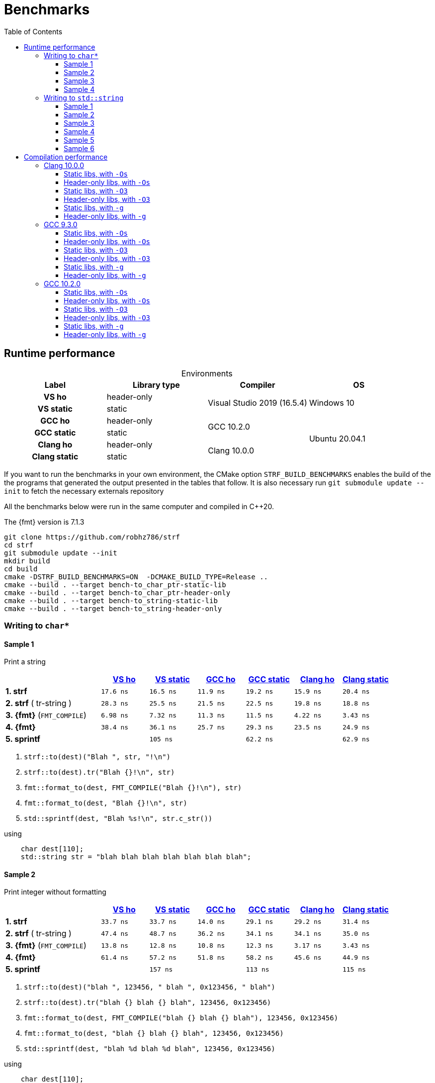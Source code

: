 ////
Distributed under the Boost Software License, Version 1.0.

See accompanying file LICENSE_1_0.txt or copy at
http://www.boost.org/LICENSE_1_0.txt
////

= Benchmarks
:source-highlighter: prettify
:sectnums:
:sectnumlevels: 0
:toc: left
:toclevels: 3
:icons: font

:strf-version: develop
:strf-src-root: https://github.com/robhz786/strf/blob/{strf-version}

== Runtime performance

[[environments]]

[caption=]
.Environments
[%header]
|===
^| Label       ^| Library type ^| Compiler ^| OS
h| VS ho        | header-only  .2+| Visual Studio 2019 (16.5.4) .2+| Windows 10
h| VS static    |  static
h| GCC ho       | header-only  .2+|  GCC 10.2.0 .4+| Ubuntu 20.04.1
h| GCC static   |  static
h| Clang ho     | header-only  .2+| Clang 10.0.0
h| Clang static |  static
|===

:env1: <<environments,VS ho>>
:env2: <<environments,VS static>>
:env3: <<environments,GCC ho>>
:env4: <<environments,GCC static>>
:env5: <<environments,Clang ho>>
:env6: <<environments,Clang static>>

If you want to run the benchmarks in your own environment,
the CMake option `STRF_BUILD_BENCHMARKS` enables the build of the
the programs that generated the output presented in the tables that follow.
It is also necessary run `git submodule update --init` to fetch the
necessary externals repository

All the benchmarks below were run in the same computer
and compiled in C++20.

The {fmt} version is 7.1.3

----
git clone https://github.com/robhz786/strf
cd strf
git submodule update --init
mkdir build
cd build
cmake -DSTRF_BUILD_BENCHMARKS=ON  -DCMAKE_BUILD_TYPE=Release ..
cmake --build . --target bench-to_char_ptr-static-lib
cmake --build . --target bench-to_char_ptr-header-only
cmake --build . --target bench-to_string-static-lib
cmake --build . --target bench-to_string-header-only
----

=== Writing to `char*`

////
`strf` &#x2715; `{fmt}` &#x2715; `sprintf`
////

:to_char_ptr_ho_msvc_a1: 17.6 ns
:to_char_ptr_ho_msvc_a2: 33.7 ns
:to_char_ptr_ho_msvc_a3: 69.8 ns
:to_char_ptr_ho_msvc_a4: 87.9 ns
:to_char_ptr_ho_msvc_b1: 28.3 ns
:to_char_ptr_ho_msvc_b2: 47.4 ns
:to_char_ptr_ho_msvc_b3: 90.0 ns
:to_char_ptr_ho_msvc_b4:  103 ns
:to_char_ptr_ho_msvc_c1: 6.98 ns
:to_char_ptr_ho_msvc_c2: 13.8 ns
:to_char_ptr_ho_msvc_c3: 90.0 ns
:to_char_ptr_ho_msvc_c4: 94.2 ns
:to_char_ptr_ho_msvc_d1: 38.4 ns
:to_char_ptr_ho_msvc_d2: 61.4 ns
:to_char_ptr_ho_msvc_d3:  153 ns
:to_char_ptr_ho_msvc_d4:  180 ns
:to_char_ptr_ho_msvc_e1: 90.0 ns
:to_char_ptr_ho_msvc_e2:  153 ns
:to_char_ptr_ho_msvc_e3:  167 ns
:to_char_ptr_ho_msvc_e4:  345 ns

:to_char_ptr_st_msvc_a1: 16.5 ns
:to_char_ptr_st_msvc_a2: 33.7 ns
:to_char_ptr_st_msvc_a3: 66.3 ns
:to_char_ptr_st_msvc_a4: 76.7 ns
:to_char_ptr_st_msvc_b1: 25.5 ns
:to_char_ptr_st_msvc_b2: 48.7 ns
:to_char_ptr_st_msvc_b3: 85.8 ns
:to_char_ptr_st_msvc_b4: 96.3 ns
:to_char_ptr_st_msvc_c1: 7.32 ns
:to_char_ptr_st_msvc_c2: 12.8 ns
:to_char_ptr_st_msvc_c3: 92.1 ns
:to_char_ptr_st_msvc_c4: 94.2 ns
:to_char_ptr_st_msvc_d1: 36.1 ns
:to_char_ptr_st_msvc_d2: 57.2 ns
:to_char_ptr_st_msvc_d3:  144 ns
:to_char_ptr_st_msvc_d4:  165 ns
:to_char_ptr_st_msvc_e1:  105 ns
:to_char_ptr_st_msvc_e2:  157 ns
:to_char_ptr_st_msvc_e3:  165 ns
:to_char_ptr_st_msvc_e4:  345 ns

:to_char_ptr_ho_gcc_a1: 11.9 ns
:to_char_ptr_ho_gcc_a2: 14.0 ns
:to_char_ptr_ho_gcc_a3: 37.3 ns
:to_char_ptr_ho_gcc_a4: 46.7 ns
:to_char_ptr_ho_gcc_b1: 21.5 ns
:to_char_ptr_ho_gcc_b2: 36.2 ns
:to_char_ptr_ho_gcc_b3: 41.0 ns
:to_char_ptr_ho_gcc_b4: 54.3 ns
:to_char_ptr_ho_gcc_c1: 11.3 ns
:to_char_ptr_ho_gcc_c2: 10.8 ns
:to_char_ptr_ho_gcc_c3: 56.3 ns
:to_char_ptr_ho_gcc_c4: 57.6 ns
:to_char_ptr_ho_gcc_d1: 25.7 ns
:to_char_ptr_ho_gcc_d2: 51.8 ns
:to_char_ptr_ho_gcc_d3:  110 ns
:to_char_ptr_ho_gcc_d4:  144 ns
:to_char_ptr_ho_gcc_e1: 64.4 ns
:to_char_ptr_ho_gcc_e2:  117 ns
:to_char_ptr_ho_gcc_e3:  118 ns
:to_char_ptr_ho_gcc_e4:  169 ns

:to_char_ptr_st_gcc_a1: 19.2 ns
:to_char_ptr_st_gcc_a2: 29.1 ns
:to_char_ptr_st_gcc_a3: 36.0 ns
:to_char_ptr_st_gcc_a4: 50.4 ns
:to_char_ptr_st_gcc_b1: 22.5 ns
:to_char_ptr_st_gcc_b2: 34.1 ns
:to_char_ptr_st_gcc_b3: 44.0 ns
:to_char_ptr_st_gcc_b4: 58.5 ns
:to_char_ptr_st_gcc_c1: 11.5 ns
:to_char_ptr_st_gcc_c2: 12.3 ns
:to_char_ptr_st_gcc_c3: 55.8 ns
:to_char_ptr_st_gcc_c4: 59.0 ns
:to_char_ptr_st_gcc_d1: 29.3 ns
:to_char_ptr_st_gcc_d2: 58.2 ns
:to_char_ptr_st_gcc_d3:  111 ns
:to_char_ptr_st_gcc_d4:  149 ns
:to_char_ptr_st_gcc_e1: 62.2 ns
:to_char_ptr_st_gcc_e2:  113 ns
:to_char_ptr_st_gcc_e3:  117 ns
:to_char_ptr_st_gcc_e4:  160 ns

:to_char_ptr_ho_clang_a1:  15.9 ns
:to_char_ptr_ho_clang_a2:  29.2 ns
:to_char_ptr_ho_clang_a3:  40.0 ns
:to_char_ptr_ho_clang_a4:  49.2 ns
:to_char_ptr_ho_clang_b1:  19.8 ns
:to_char_ptr_ho_clang_b2:  34.1 ns
:to_char_ptr_ho_clang_b3:  48.4 ns
:to_char_ptr_ho_clang_b4:  61.2 ns
:to_char_ptr_ho_clang_c1:  4.22 ns
:to_char_ptr_ho_clang_c2:  3.17 ns
:to_char_ptr_ho_clang_c3:  42.5 ns
:to_char_ptr_ho_clang_c4:  52.1 ns
:to_char_ptr_ho_clang_d1:  23.5 ns
:to_char_ptr_ho_clang_d2:  45.6 ns
:to_char_ptr_ho_clang_d3:   139 ns
:to_char_ptr_ho_clang_d4:   163 ns
:to_char_ptr_ho_clang_e1:  63.4 ns
:to_char_ptr_ho_clang_e2:   116 ns
:to_char_ptr_ho_clang_e3:   120 ns
:to_char_ptr_ho_clang_e4:   160 ns

:to_char_ptr_st_clang_a1:  20.4 ns
:to_char_ptr_st_clang_a2:  31.4 ns
:to_char_ptr_st_clang_a3:  49.2 ns
:to_char_ptr_st_clang_a4:  58.7 ns
:to_char_ptr_st_clang_b1:  18.8 ns
:to_char_ptr_st_clang_b2:  35.0 ns
:to_char_ptr_st_clang_b3:  53.7 ns
:to_char_ptr_st_clang_b4:  67.3 ns
:to_char_ptr_st_clang_c1:  3.43 ns
:to_char_ptr_st_clang_c2:  3.43 ns
:to_char_ptr_st_clang_c3:  44.1 ns
:to_char_ptr_st_clang_c4:  52.2 ns
:to_char_ptr_st_clang_d1:  24.9 ns
:to_char_ptr_st_clang_d2:  44.9 ns
:to_char_ptr_st_clang_d3:   129 ns
:to_char_ptr_st_clang_d4:   156 ns
:to_char_ptr_st_clang_e1:  62.9 ns
:to_char_ptr_st_clang_e2:   115 ns
:to_char_ptr_st_clang_e3:   118 ns
:to_char_ptr_st_clang_e4:   159 ns

==== Sample 1

Print a string

[%header,cols="20,^10,^10,^10,^10,^10,^10"]
|===
| | {env1} | {env2} | {env3}| {env4}| {env5} | {env6}
| **1. strf**
| `{to_char_ptr_ho_msvc_a1}`
| `{to_char_ptr_st_msvc_a1}`
| `{to_char_ptr_ho_gcc_a1}`
| `{to_char_ptr_st_gcc_a1}`
| `{to_char_ptr_ho_clang_a1}`
| `{to_char_ptr_st_clang_a1}`

| **2. strf** ( tr-string )
| `{to_char_ptr_ho_msvc_b1}`
| `{to_char_ptr_st_msvc_b1}`
| `{to_char_ptr_ho_gcc_b1}`
| `{to_char_ptr_st_gcc_b1}`
| `{to_char_ptr_ho_clang_b1}`
| `{to_char_ptr_st_clang_b1}`

| **3. {fmt}** (`FMT_COMPILE`)
| `{to_char_ptr_ho_msvc_c1}`
| `{to_char_ptr_st_msvc_c1}`
| `{to_char_ptr_ho_gcc_c1}`
| `{to_char_ptr_st_gcc_c1}`
| `{to_char_ptr_ho_clang_c1}`
| `{to_char_ptr_st_clang_c1}`

| **4. {fmt}**
| `{to_char_ptr_ho_msvc_d1}`
| `{to_char_ptr_st_msvc_d1}`
| `{to_char_ptr_ho_gcc_d1}`
| `{to_char_ptr_st_gcc_d1}`
| `{to_char_ptr_ho_clang_d1}`
| `{to_char_ptr_st_clang_d1}`

| **5. sprintf**
|
| `{to_char_ptr_st_msvc_e1}`
|
| `{to_char_ptr_st_gcc_e1}`
|
| `{to_char_ptr_st_clang_e1}`
|===

. `strf::to(dest)("Blah ", str, "!\n")`
. `strf::to(dest).tr("Blah {}!\n", str)`
. `fmt::format_to(dest, FMT_COMPILE("Blah {}!\n"), str)`
. `fmt::format_to(dest, "Blah {}!\n", str)`
. `std::sprintf(dest, "Blah %s!\n", str.c_str())`

.using
[source,cpp]
----
    char dest[110];
    std::string str = "blah blah blah blah blah blah blah";
----
==== Sample 2
Print integer without formatting

[%header,cols="20,^10,^10,^10,^10,^10,^10"]
|===
| | {env1} | {env2} | {env3}| {env4}| {env5} | {env6}
| **1. strf**
| `{to_char_ptr_ho_msvc_a2}`
| `{to_char_ptr_st_msvc_a2}`
| `{to_char_ptr_ho_gcc_a2}`
| `{to_char_ptr_st_gcc_a2}`
| `{to_char_ptr_ho_clang_a2}`
| `{to_char_ptr_st_clang_a2}`

| **2. strf** ( tr-string )
| `{to_char_ptr_ho_msvc_b2}`
| `{to_char_ptr_st_msvc_b2}`
| `{to_char_ptr_ho_gcc_b2}`
| `{to_char_ptr_st_gcc_b2}`
| `{to_char_ptr_ho_clang_b2}`
| `{to_char_ptr_st_clang_b2}`

| **3. {fmt}** (`FMT_COMPILE`)
| `{to_char_ptr_ho_msvc_c2}`
| `{to_char_ptr_st_msvc_c2}`
| `{to_char_ptr_ho_gcc_c2}`
| `{to_char_ptr_st_gcc_c2}`
| `{to_char_ptr_ho_clang_c2}`
| `{to_char_ptr_st_clang_c2}`

| **4. {fmt}**
| `{to_char_ptr_ho_msvc_d2}`
| `{to_char_ptr_st_msvc_d2}`
| `{to_char_ptr_ho_gcc_d2}`
| `{to_char_ptr_st_gcc_d2}`
| `{to_char_ptr_ho_clang_d2}`
| `{to_char_ptr_st_clang_d2}`

| **5. sprintf**
|
| `{to_char_ptr_st_msvc_e2}`
|
| `{to_char_ptr_st_gcc_e2}`
|
| `{to_char_ptr_st_clang_e2}`
|===

. `strf::to(dest)("blah ", 123456, " blah ", 0x123456, " blah")`
. `strf::to(dest).tr("blah {} blah {} blah", 123456, 0x123456)`
. `fmt::format_to(dest, FMT_COMPILE("blah {} blah {} blah"), 123456, 0x123456)`
. `fmt::format_to(dest, "blah {} blah {} blah", 123456, 0x123456)`
. `std::sprintf(dest, "blah %d blah %d blah", 123456, 0x123456)`

.using
[source,cpp]
----
    char dest[110];
----

==== Sample 3
Print some formatted integers

[%header,cols="20,^10,^10,^10,^10,^10,^10"]
|===
| | {env1} | {env2} | {env3}| {env4}| {env5} | {env6}
| **1. strf**
| `{to_char_ptr_ho_msvc_a3}`
| `{to_char_ptr_st_msvc_a3}`
| `{to_char_ptr_ho_gcc_a3}`
| `{to_char_ptr_st_gcc_a3}`
| `{to_char_ptr_ho_clang_a3}`
| `{to_char_ptr_st_clang_a3}`

| **2. strf** ( tr-string )
| `{to_char_ptr_ho_msvc_b3}`
| `{to_char_ptr_st_msvc_b3}`
| `{to_char_ptr_ho_gcc_b3}`
| `{to_char_ptr_st_gcc_b3}`
| `{to_char_ptr_ho_clang_b3}`
| `{to_char_ptr_st_clang_b3}`

| **3. {fmt}** (`FMT_COMPILE`)
| `{to_char_ptr_ho_msvc_c3}`
| `{to_char_ptr_st_msvc_c3}`
| `{to_char_ptr_ho_gcc_c3}`
| `{to_char_ptr_st_gcc_c3}`
| `{to_char_ptr_ho_clang_c3}`
| `{to_char_ptr_st_clang_c3}`

| **4. {fmt}**
| `{to_char_ptr_ho_msvc_d3}`
| `{to_char_ptr_st_msvc_d3}`
| `{to_char_ptr_ho_gcc_d3}`
| `{to_char_ptr_st_gcc_d3}`
| `{to_char_ptr_ho_clang_d3}`
| `{to_char_ptr_st_clang_d3}`

| **5. sprintf**
|
| `{to_char_ptr_st_msvc_e3}`
|
| `{to_char_ptr_st_gcc_e3}`
|
| `{to_char_ptr_st_clang_e3}`
|===

. `strf::to(dest)("blah ", +strf::dec(123456), " blah ", *strf::hex(0x123456), " blah")`
. `strf::to(dest).tr("blah {} blah {} blah", +strf::dec(123456), *strf::hex(0x123456))`
. `fmt::format_to(dest, FMT_COMPILE("blah {:+} blah {:#x} blah"), 123456, 0x123456)`
. `fmt::format_to(dest, "blah {:+} blah {:#x} blah", 123456, 0x123456)`
. `std::sprintf(dest, "blah %+d blah %#x blah", 123456, 0x123456)`

.using
[source,cpp]
----
    char dest[110];
----

==== Sample 4

Print some formatted integers with alignment

[%header,cols="20,^10,^10,^10,^10,^10,^10"]
|===
|  | {env1} | {env2} | {env3}| {env4}| {env5} | {env6}

| **1. strf**
| `{to_char_ptr_ho_msvc_a4}`
| `{to_char_ptr_st_msvc_a4}`
| `{to_char_ptr_ho_gcc_a4}`
| `{to_char_ptr_st_gcc_a4}`
| `{to_char_ptr_ho_clang_a4}`
| `{to_char_ptr_st_clang_a4}`

| **2. strf** ( tr-string )
| `{to_char_ptr_ho_msvc_b4}`
| `{to_char_ptr_st_msvc_b4}`
| `{to_char_ptr_ho_gcc_b4}`
| `{to_char_ptr_st_gcc_b4}`
| `{to_char_ptr_ho_clang_b4}`
| `{to_char_ptr_st_clang_b4}`

| **3. {fmt}** (`FMT_COMPILE`)
| `{to_char_ptr_ho_msvc_c4}`
| `{to_char_ptr_st_msvc_c4}`
| `{to_char_ptr_ho_gcc_c4}`
| `{to_char_ptr_st_gcc_c4}`
| `{to_char_ptr_ho_clang_c4}`
| `{to_char_ptr_st_clang_c4}`

| **4. {fmt}**
| `{to_char_ptr_ho_msvc_d4}`
| `{to_char_ptr_st_msvc_d4}`
| `{to_char_ptr_ho_gcc_d4}`
| `{to_char_ptr_st_gcc_d4}`
| `{to_char_ptr_ho_clang_d4}`
| `{to_char_ptr_st_clang_d4}`

| **5. sprintf**
|
| `{to_char_ptr_st_msvc_e4}`
|
| `{to_char_ptr_st_gcc_e4}`
|
| `{to_char_ptr_st_clang_e4}`
|===

. `strf::to(dest)("blah ", +strf::right(123456, 20, '_'), " blah ", *strf::hex(0x123456)<20, " blah")`
. `strf::to(dest).tr("blah {} blah {} blah", +strf::right(123456, 20, '_'), *strf::hex(0x123456)<20)`
. `fmt::format_to(dest, FMT_COMPILE("blah {:_>+20} blah {:<#20x} blah"), 123456, 0x123456)`
. `fmt::format_to(dest, "blah {:_>+20} blah {:<#20x} blah", 123456, 0x123456)`
. `std::sprintf(dest, "blah %+20d blah %#-20x blah", 123456, 0x123456)`

.using
[source,cpp]
----
    char dest[110];
----
=== Writing to `std::string`

:to_string_ho_msvc_a1: 14.8 ns
:to_string_ho_msvc_a2:  420 ns
:to_string_ho_msvc_b1: 34.5 ns
:to_string_ho_msvc_b2: 98.4 ns
:to_string_ho_msvc_b3: 95.2 ns
:to_string_ho_msvc_b4:  122 ns
:to_string_ho_msvc_b5:  153 ns
:to_string_ho_msvc_b6:  169 ns
:to_string_ho_msvc_c1: 19.9 ns
:to_string_ho_msvc_c2: 64.5 ns
:to_string_ho_msvc_c3: 96.3 ns
:to_string_ho_msvc_c4:  123 ns
:to_string_ho_msvc_c5:  153 ns
:to_string_ho_msvc_c6:  173 ns
:to_string_ho_msvc_d1: 47.9 ns
:to_string_ho_msvc_d2:  117 ns
:to_string_ho_msvc_d3:  128 ns
:to_string_ho_msvc_d4:  157 ns
:to_string_ho_msvc_d5:  197 ns
:to_string_ho_msvc_d6:  205 ns
:to_string_ho_msvc_e1: 29.3 ns
:to_string_ho_msvc_e2: 75.0 ns
:to_string_ho_msvc_e3:  110 ns
:to_string_ho_msvc_e4:  135 ns
:to_string_ho_msvc_e5:  165 ns
:to_string_ho_msvc_e6:  193 ns
:to_string_ho_msvc_f1: 13.5 ns
:to_string_ho_msvc_f2: 90.0 ns
:to_string_ho_msvc_f3: 92.1 ns
:to_string_ho_msvc_f4: 97.7 ns
:to_string_ho_msvc_f5:  188 ns
:to_string_ho_msvc_f6:  197 ns
:to_string_ho_msvc_g1: 35.3 ns
:to_string_ho_msvc_g2:  110 ns
:to_string_ho_msvc_g3:  115 ns
:to_string_ho_msvc_g4:  154 ns
:to_string_ho_msvc_g5:  246 ns
:to_string_ho_msvc_g6:  283 ns

:to_string_st_msvc_a1: 14.8 ns
:to_string_st_msvc_a2:  424 ns
:to_string_st_msvc_b1: 34.5 ns
:to_string_st_msvc_b2: 78.5 ns
:to_string_st_msvc_b3: 94.2 ns
:to_string_st_msvc_b4:  117 ns
:to_string_st_msvc_b5:  157 ns
:to_string_st_msvc_b6:  176 ns
:to_string_st_msvc_c1: 19.9 ns
:to_string_st_msvc_c2: 65.6 ns
:to_string_st_msvc_c3:  100 ns
:to_string_st_msvc_c4:  126 ns
:to_string_st_msvc_c5:  150 ns
:to_string_st_msvc_c6:  171 ns
:to_string_st_msvc_d1: 42.6 ns
:to_string_st_msvc_d2: 96.3 ns
:to_string_st_msvc_d3:  123 ns
:to_string_st_msvc_d4:  153 ns
:to_string_st_msvc_d5:  195 ns
:to_string_st_msvc_d6:  204 ns
:to_string_st_msvc_e1: 30.7 ns
:to_string_st_msvc_e2: 76.7 ns
:to_string_st_msvc_e3:  120 ns
:to_string_st_msvc_e4:  138 ns
:to_string_st_msvc_e5:  173 ns
:to_string_st_msvc_e6:  188 ns
:to_string_st_msvc_f1: 13.5 ns
:to_string_st_msvc_f2: 92.1 ns
:to_string_st_msvc_f3: 87.9 ns
:to_string_st_msvc_f4:  103 ns
:to_string_st_msvc_f5:  188 ns
:to_string_st_msvc_f6:  201 ns
:to_string_st_msvc_g1: 35.3 ns
:to_string_st_msvc_g2:  105 ns
:to_string_st_msvc_g3:  120 ns
:to_string_st_msvc_g4:  150 ns
:to_string_st_msvc_g5:  251 ns
:to_string_st_msvc_g6:  283 ns

:to_string_ho_gcc_a1:  5.02 ns
:to_string_ho_gcc_a2:   203 ns
:to_string_ho_gcc_b1:  10.6 ns
:to_string_ho_gcc_b2:  46.0 ns
:to_string_ho_gcc_b3:  31.0 ns
:to_string_ho_gcc_b4:  33.4 ns
:to_string_ho_gcc_b5:  44.9 ns
:to_string_ho_gcc_b6:  55.8 ns
:to_string_ho_gcc_c1:  15.3 ns
:to_string_ho_gcc_c2:  48.6 ns
:to_string_ho_gcc_c3:  36.5 ns
:to_string_ho_gcc_c4:  33.1 ns
:to_string_ho_gcc_c5:  51.9 ns
:to_string_ho_gcc_c6:  63.6 ns
:to_string_ho_gcc_d1:  34.8 ns
:to_string_ho_gcc_d2:  61.7 ns
:to_string_ho_gcc_d3:  57.4 ns
:to_string_ho_gcc_d4:  71.6 ns
:to_string_ho_gcc_d5:  76.6 ns
:to_string_ho_gcc_d6:  88.4 ns
:to_string_ho_gcc_e1:  26.9 ns
:to_string_ho_gcc_e2:  56.9 ns
:to_string_ho_gcc_e3:  59.5 ns
:to_string_ho_gcc_e4:  66.6 ns
:to_string_ho_gcc_e5:  71.2 ns
:to_string_ho_gcc_e6:  82.9 ns
:to_string_ho_gcc_f1:  7.92 ns
:to_string_ho_gcc_f2:  35.8 ns
:to_string_ho_gcc_f3:  32.0 ns
:to_string_ho_gcc_f4:  47.2 ns
:to_string_ho_gcc_f5:   102 ns
:to_string_ho_gcc_f6:   133 ns
:to_string_ho_gcc_g1:  22.2 ns
:to_string_ho_gcc_g2:  43.6 ns
:to_string_ho_gcc_g3:  55.0 ns
:to_string_ho_gcc_g4:  84.6 ns
:to_string_ho_gcc_g5:   174 ns
:to_string_ho_gcc_g6:   216 ns

:to_string_st_gcc_a1:  4.75 ns
:to_string_st_gcc_a2:   226 ns
:to_string_st_gcc_b1:  13.2 ns
:to_string_st_gcc_b2:  50.2 ns
:to_string_st_gcc_b3:  33.0 ns
:to_string_st_gcc_b4:  46.2 ns
:to_string_st_gcc_b5:  62.9 ns
:to_string_st_gcc_b6:  75.6 ns
:to_string_st_gcc_c1:  18.2 ns
:to_string_st_gcc_c2:  56.5 ns
:to_string_st_gcc_c3:  44.7 ns
:to_string_st_gcc_c4:  57.4 ns
:to_string_st_gcc_c5:  71.8 ns
:to_string_st_gcc_c6:  79.0 ns
:to_string_st_gcc_d1:  27.2 ns
:to_string_st_gcc_d2:  65.7 ns
:to_string_st_gcc_d3:  53.3 ns
:to_string_st_gcc_d4:  66.5 ns
:to_string_st_gcc_d5:  81.3 ns
:to_string_st_gcc_d6:   104 ns
:to_string_st_gcc_e1:  22.5 ns
:to_string_st_gcc_e2:  63.0 ns
:to_string_st_gcc_e3:  55.4 ns
:to_string_st_gcc_e4:  63.2 ns
:to_string_st_gcc_e5:  71.5 ns
:to_string_st_gcc_e6:  87.2 ns
:to_string_st_gcc_f1:  7.93 ns
:to_string_st_gcc_f2:  32.0 ns
:to_string_st_gcc_f3:  28.8 ns
:to_string_st_gcc_f4:  43.0 ns
:to_string_st_gcc_f5:  98.7 ns
:to_string_st_gcc_f6:   126 ns
:to_string_st_gcc_g1:  21.6 ns
:to_string_st_gcc_g2:  43.3 ns
:to_string_st_gcc_g3:  59.7 ns
:to_string_st_gcc_g4:  91.7 ns
:to_string_st_gcc_g5:   161 ns
:to_string_st_gcc_g6:   195 ns

:to_string_ho_clang_a1:  8.15 ns
:to_string_ho_clang_a2:   212 ns
:to_string_ho_clang_b1:  19.2 ns
:to_string_ho_clang_b2:  54.4 ns
:to_string_ho_clang_b3:  42.6 ns
:to_string_ho_clang_b4:  69.1 ns
:to_string_ho_clang_b5:  74.9 ns
:to_string_ho_clang_b6:  87.0 ns
:to_string_ho_clang_c1:  16.5 ns
:to_string_ho_clang_c2:  50.7 ns
:to_string_ho_clang_c3:  52.6 ns
:to_string_ho_clang_c4:  67.6 ns
:to_string_ho_clang_c5:  87.8 ns
:to_string_ho_clang_c6:   108 ns
:to_string_ho_clang_d1:  35.0 ns
:to_string_ho_clang_d2:  74.2 ns
:to_string_ho_clang_d3:  62.1 ns
:to_string_ho_clang_d4:  89.5 ns
:to_string_ho_clang_d5:  96.6 ns
:to_string_ho_clang_d6:   114 ns
:to_string_ho_clang_e1:  32.5 ns
:to_string_ho_clang_e2:  58.9 ns
:to_string_ho_clang_e3:  61.8 ns
:to_string_ho_clang_e4:  86.7 ns
:to_string_ho_clang_e5:   106 ns
:to_string_ho_clang_e6:   125 ns
:to_string_ho_clang_f1:  1.58 ns
:to_string_ho_clang_f2:  36.8 ns
:to_string_ho_clang_f3:  40.2 ns
:to_string_ho_clang_f4:  51.9 ns
:to_string_ho_clang_f5:  88.5 ns
:to_string_ho_clang_f6:   107 ns
:to_string_ho_clang_g1:  11.0 ns
:to_string_ho_clang_g2:  47.4 ns
:to_string_ho_clang_g3:  54.0 ns
:to_string_ho_clang_g4:  83.4 ns
:to_string_ho_clang_g5:   170 ns
:to_string_ho_clang_g6:   195 ns

:to_string_st_clang_a1:  7.82 ns
:to_string_st_clang_a2:   216 ns
:to_string_st_clang_b1:  19.3 ns
:to_string_st_clang_b2:  72.0 ns
:to_string_st_clang_b3:  40.8 ns
:to_string_st_clang_b4:  68.0 ns
:to_string_st_clang_b5:  91.1 ns
:to_string_st_clang_b6:   101 ns
:to_string_st_clang_c1:  18.7 ns
:to_string_st_clang_c2:  53.3 ns
:to_string_st_clang_c3:  56.2 ns
:to_string_st_clang_c4:  75.1 ns
:to_string_st_clang_c5:  90.2 ns
:to_string_st_clang_c6:   100 ns
:to_string_st_clang_d1:  34.8 ns
:to_string_st_clang_d2:  91.7 ns
:to_string_st_clang_d3:  63.6 ns
:to_string_st_clang_d4:  81.9 ns
:to_string_st_clang_d5:   107 ns
:to_string_st_clang_d6:   121 ns
:to_string_st_clang_e1:  28.5 ns
:to_string_st_clang_e2:  70.0 ns
:to_string_st_clang_e3:  61.3 ns
:to_string_st_clang_e4:  83.9 ns
:to_string_st_clang_e5:   101 ns
:to_string_st_clang_e6:   120 ns
:to_string_st_clang_f1:  7.39 ns
:to_string_st_clang_f2:  43.2 ns
:to_string_st_clang_f3:  38.5 ns
:to_string_st_clang_f4:  52.5 ns
:to_string_st_clang_f5:  93.9 ns
:to_string_st_clang_f6:   107 ns
:to_string_st_clang_g1:  11.1 ns
:to_string_st_clang_g2:  51.1 ns
:to_string_st_clang_g3:  51.5 ns
:to_string_st_clang_g4:  79.2 ns
:to_string_st_clang_g5:   141 ns
:to_string_st_clang_g6:   194 ns

`std::to_string` versus `strf::to_string` versus `fmt::format`

==== Sample 1

Print an integer and nothing more.

[%header,cols="20,^10,^10,^10,^10,^10,^10"]
|===
| | {env1} | {env2} | {env3}| {env4}| {env5} | {env6}
| **1. strf** (`reserve_calc`)
|`{to_string_ho_msvc_b1}`
|`{to_string_st_msvc_b1}`
|`{to_string_ho_gcc_b1}`
|`{to_string_st_gcc_b1}`
|`{to_string_ho_clang_b1}`
|`{to_string_st_clang_b1}`

| **2. strf** (`no_reserve`)
|`{to_string_ho_msvc_c1}`
|`{to_string_st_msvc_c1}`
|`{to_string_ho_gcc_c1}`
|`{to_string_st_gcc_c1}`
|`{to_string_ho_clang_c1}`
|`{to_string_st_clang_c1}`

| **3. strf** (`reserve_calc`, `tr`)
|`{to_string_ho_msvc_d1}`
|`{to_string_st_msvc_d1}`
|`{to_string_ho_gcc_d1}`
|`{to_string_st_gcc_d1}`
|`{to_string_ho_clang_d1}`
|`{to_string_st_clang_d1}`

| **4. strf** (`no_reserve`, `tr`)
|`{to_string_ho_msvc_e1}`
|`{to_string_st_msvc_e1}`
|`{to_string_ho_gcc_e1}`
|`{to_string_st_gcc_e1}`
|`{to_string_ho_clang_e1}`
|`{to_string_st_clang_e1}`

| **5. {fmt}** (`FMT_COMPILE`)
|`{to_string_ho_msvc_f1}`
|`{to_string_st_msvc_f1}`
|`{to_string_ho_gcc_f1}`
|`{to_string_st_gcc_f1}`
|`{to_string_ho_clang_f1}`
|`{to_string_st_clang_f1}`

| **6. {fmt}**
|`{to_string_ho_msvc_g1}`
|`{to_string_st_msvc_g1}`
|`{to_string_ho_gcc_g1}`
|`{to_string_st_gcc_g1}`
|`{to_string_ho_clang_g1}`
|`{to_string_st_clang_g1}`

| **7. std::to_string**
|
|`{to_string_st_msvc_a1}`
|
|`{to_string_st_gcc_a1}`
|
|`{to_string_st_clang_a1}`
|===

. `to_string .reserve_calc() (123456)`
. `to_string .no_reserve()   (123456)`
. `to_string .reserve_calc() .tr("{}", 123456)`
. `to_string .no_reserve()   .tr("{}", 123456)`
. `fmt::format(FMT_COMPILE("{}"), 123456)`
. `fmt::format("{}", 123456)`
. `std::to_string(123456)`

==== Sample 2

Print a floting point value and nothing more.

[%header,cols="20,^10,^10,^10,^10,^10,^10"]
|===
| | {env1} | {env2} | {env3}| {env4}| {env5} | {env6}
| **1. strf** (`reserve_calc`)
|`{to_string_ho_msvc_b2}`
|`{to_string_st_msvc_b2}`
|`{to_string_ho_gcc_b2}`
|`{to_string_st_gcc_b2}`
|`{to_string_ho_clang_b2}`
|`{to_string_st_clang_b2}`

| **2. strf** (`no_reserve`)
|`{to_string_ho_msvc_c2}`
|`{to_string_st_msvc_c2}`
|`{to_string_ho_gcc_c2}`
|`{to_string_st_gcc_c2}`
|`{to_string_ho_clang_c2}`
|`{to_string_st_clang_c2}`

| **3. strf** (`reserve_calc`, `tr`)
|`{to_string_ho_msvc_d2}`
|`{to_string_st_msvc_d2}`
|`{to_string_ho_gcc_d2}`
|`{to_string_st_gcc_d2}`
|`{to_string_ho_clang_d2}`
|`{to_string_st_clang_d2}`

| **4. strf** (`no_reserve`, `tr`)
|`{to_string_ho_msvc_e2}`
|`{to_string_st_msvc_e2}`
|`{to_string_ho_gcc_e2}`
|`{to_string_st_gcc_e2}`
|`{to_string_ho_clang_e2}`
|`{to_string_st_clang_e2}`

| **5. {fmt}** (`FMT_COMPILE`)
|`{to_string_ho_msvc_f2}`
|`{to_string_st_msvc_f2}`
|`{to_string_ho_gcc_f2}`
|`{to_string_st_gcc_f2}`
|`{to_string_ho_clang_f2}`
|`{to_string_st_clang_f2}`

| **6. {fmt}**
|`{to_string_ho_msvc_g2}`
|`{to_string_st_msvc_g2}`
|`{to_string_ho_gcc_g2}`
|`{to_string_st_gcc_g2}`
|`{to_string_ho_clang_g2}`
|`{to_string_st_clang_g2}`

| **7. std::to_string**
|
|`{to_string_st_msvc_a2}`
|
|`{to_string_st_gcc_a2}`
|
|`{to_string_st_clang_a2}`
|===

. `to_string .reserve_calc() (0.123456)`
. `to_string .no_reserve()   (0.123456)`
. `to_string .reserve_calc() .tr("{}", 0.123456)`
. `to_string .no_reserve()   .tr("{}", 0.123456)`
. `fmt::format(FMT_COMPILE("{}"), 0.123456)`
. `fmt::format("{}", 0.123456)`
. `std::to_string(0.123456)`

==== Sample 3

Print a string

[%header,cols="20,^10,^10,^10,^10,^10,^10"]
|===
| | {env1} | {env2} | {env3}| {env4}| {env5} | {env6}
| **1. strf** (`reserve_calc`)
|`{to_string_ho_msvc_b3}`
|`{to_string_st_msvc_b3}`
|`{to_string_ho_gcc_b3}`
|`{to_string_st_gcc_b3}`
|`{to_string_ho_clang_b3}`
|`{to_string_st_clang_b3}`

| **2. strf** (`no_reserve`)
|`{to_string_ho_msvc_c3}`
|`{to_string_st_msvc_c3}`
|`{to_string_ho_gcc_c3}`
|`{to_string_st_gcc_c3}`
|`{to_string_ho_clang_c3}`
|`{to_string_st_clang_c3}`

| **3. strf** (`reserve_calc`, `tr`)
|`{to_string_ho_msvc_d3}`
|`{to_string_st_msvc_d3}`
|`{to_string_ho_gcc_d3}`
|`{to_string_st_gcc_d3}`
|`{to_string_ho_clang_d3}`
|`{to_string_st_clang_d3}`

| **4. strf** (`no_reserve`, `tr`)
|`{to_string_ho_msvc_e3}`
|`{to_string_st_msvc_e3}`
|`{to_string_ho_gcc_e3}`
|`{to_string_st_gcc_e3}`
|`{to_string_ho_clang_e3}`
|`{to_string_st_clang_e3}`

| **5. {fmt}** (`FMT_COMPILE`)
|`{to_string_ho_msvc_f3}`
|`{to_string_st_msvc_f3}`
|`{to_string_ho_gcc_f3}`
|`{to_string_st_gcc_f3}`
|`{to_string_ho_clang_f3}`
|`{to_string_st_clang_f3}`

| **6. {fmt}**
|`{to_string_ho_msvc_g3}`
|`{to_string_st_msvc_g3}`
|`{to_string_ho_gcc_g3}`
|`{to_string_st_gcc_g3}`
|`{to_string_ho_clang_g3}`
|`{to_string_st_clang_g3}`
|===

. `to_string .reserve_calc() ("Blah ", str, "!\n")`
. `to_string .no_reserve()   ("Blah ", str, "!\n")`
. `to_string .reserve_calc() .tr("Blah {}!\n", str)`
. `to_string .no_reserve()   .tr("Blah {}!\n", str)`
. `fmt::format(FMT_COMPILE("Blah {}!\n"), str)`
. `fmt::format("Blah {}!\n", str)`

.using
[source,cpp]
----
    std::string str = "blah blah blah blah blah blah blah";
----

==== Sample 4

Print integers without formatting

[%header,cols="20,^10,^10,^10,^10,^10,^10"]
|===
| | {env1} | {env2} | {env3}| {env4}| {env5} | {env6}
| **1. strf** (`reserve_calc`)
|`{to_string_ho_msvc_b4}`
|`{to_string_st_msvc_b4}`
|`{to_string_ho_gcc_b4}`
|`{to_string_st_gcc_b4}`
|`{to_string_ho_clang_b4}`
|`{to_string_st_clang_b4}`

| **2. strf** (`no_reserve`)
|`{to_string_ho_msvc_c4}`
|`{to_string_st_msvc_c4}`
|`{to_string_ho_gcc_c4}`
|`{to_string_st_gcc_c4}`
|`{to_string_ho_clang_c4}`
|`{to_string_st_clang_c4}`

| **3. strf** (`reserve_calc`, `tr`)
|`{to_string_ho_msvc_d4}`
|`{to_string_st_msvc_d4}`
|`{to_string_ho_gcc_d4}`
|`{to_string_st_gcc_d4}`
|`{to_string_ho_clang_d4}`
|`{to_string_st_clang_d4}`

| **4. strf** (`no_reserve`, `tr`)
|`{to_string_ho_msvc_e4}`
|`{to_string_st_msvc_e4}`
|`{to_string_ho_gcc_e4}`
|`{to_string_st_gcc_e4}`
|`{to_string_ho_clang_e4}`
|`{to_string_st_clang_e4}`

| **5. {fmt}** (`FMT_COMPILE`)
|`{to_string_ho_msvc_f4}`
|`{to_string_st_msvc_f4}`
|`{to_string_ho_gcc_f4}`
|`{to_string_st_gcc_f4}`
|`{to_string_ho_clang_f4}`
|`{to_string_st_clang_f4}`

| **6. {fmt}**
|`{to_string_ho_msvc_g4}`
|`{to_string_st_msvc_g4}`
|`{to_string_ho_gcc_g4}`
|`{to_string_st_gcc_g4}`
|`{to_string_ho_clang_g4}`
|`{to_string_st_clang_g4}`
|===

. `to_string .reserve_calc() ("blah ", 123456, " blah ", 0x123456, " blah")`
. `to_string .no_reserve()   ("blah ", 123456, " blah ", 0x123456, " blah")`
. `to_string .reserve_calc() .tr("blah {} blah {} blah", 123456, 0x123456)`
. `to_string .no_reserve()   .tr("blah {} blah {} blah", 123456, 0x123456)`
. `fmt::format(FMT_COMPILE("blah {} blah {} blah"), 123456, 0x123456)`
. `fmt::format("blah {} blah {} blah", 123456, 0x123456)`

==== Sample 5

Print integers with some basic formatting

[%header,cols="20,^10,^10,^10,^10,^10,^10"]
|===
| | {env1} | {env2} | {env3}| {env4}| {env5} | {env6}
| **1. strf** (`reserve_calc`)
|`{to_string_ho_msvc_b5}`
|`{to_string_st_msvc_b5}`
|`{to_string_ho_gcc_b5}`
|`{to_string_st_gcc_b5}`
|`{to_string_ho_clang_b5}`
|`{to_string_st_clang_b5}`

| **2. strf** (`no_reserve`)
|`{to_string_ho_msvc_c5}`
|`{to_string_st_msvc_c5}`
|`{to_string_ho_gcc_c5}`
|`{to_string_st_gcc_c5}`
|`{to_string_ho_clang_c5}`
|`{to_string_st_clang_c5}`

| **3. strf** (`reserve_calc`, `tr`)
|`{to_string_ho_msvc_d5}`
|`{to_string_st_msvc_d5}`
|`{to_string_ho_gcc_d5}`
|`{to_string_st_gcc_d5}`
|`{to_string_ho_clang_d5}`
|`{to_string_st_clang_d5}`

| **4. strf** (`no_reserve`, `tr`)
|`{to_string_ho_msvc_e5}`
|`{to_string_st_msvc_e5}`
|`{to_string_ho_gcc_e5}`
|`{to_string_st_gcc_e5}`
|`{to_string_ho_clang_e5}`
|`{to_string_st_clang_e5}`

| **5. {fmt}** (`FMT_COMPILE`)
|`{to_string_ho_msvc_f5}`
|`{to_string_st_msvc_f5}`
|`{to_string_ho_gcc_f5}`
|`{to_string_st_gcc_f5}`
|`{to_string_ho_clang_f5}`
|`{to_string_st_clang_f5}`

| **6. {fmt}**
|`{to_string_ho_msvc_g5}`
|`{to_string_st_msvc_g5}`
|`{to_string_ho_gcc_g5}`
|`{to_string_st_gcc_g5}`
|`{to_string_ho_clang_g5}`
|`{to_string_st_clang_g5}`

|===

. `to_string_rc("blah ", +strf::dec(123456), " blah ", *strf::hex(0x123456), " blah")`
. `to_string_nr("blah ", +strf::dec(123456), " blah ", *strf::hex(0x123456), " blah")`
. `to_string_rc.tr("blah {} blah {} blah", +strf::dec(123456), *strf::hex(0x123456))`
. `to_string_nr.tr("blah {} blah {} blah", +strf::dec(123456), *strf::hex(0x123456))`
. `fmt::format(FMT_COMPILE("blah {:+} blah {:#x} blah"), 123456, 0x123456)`
. `fmt::format("blah {:+} blah {:#x} blah", 123456, 0x123456)`

.using
[source,cpp]
----
    constexpr auto to_string_rc = strf::to_string.reserve_calc();
    constexpr auto to_string_nr = strf::to_string.no_reserve();
----

==== Sample 6

Print some formatted integers with alignment

[%header,cols="20,^10,^10,^10,^10,^10,^10"]
|===
| | {env1} | {env2} | {env3}| {env4}| {env5} | {env6}
| **1. strf** (`reserve_calc`)
|`{to_string_ho_msvc_b6}`
|`{to_string_st_msvc_b6}`
|`{to_string_ho_gcc_b6}`
|`{to_string_st_gcc_b6}`
|`{to_string_ho_clang_b6}`
|`{to_string_st_clang_b6}`

| **2. strf** (`no_reserve`)
|`{to_string_ho_msvc_c6}`
|`{to_string_st_msvc_c6}`
|`{to_string_ho_gcc_c6}`
|`{to_string_st_gcc_c6}`
|`{to_string_ho_clang_c6}`
|`{to_string_st_clang_c6}`

| **3. strf** (`reserve_calc`, `tr`)
|`{to_string_ho_msvc_d6}`
|`{to_string_st_msvc_d6}`
|`{to_string_ho_gcc_d6}`
|`{to_string_st_gcc_d6}`
|`{to_string_ho_clang_d6}`
|`{to_string_st_clang_d6}`

| **4. strf** (`no_reserve`, `tr`)
|`{to_string_ho_msvc_e6}`
|`{to_string_st_msvc_e6}`
|`{to_string_ho_gcc_e6}`
|`{to_string_st_gcc_e6}`
|`{to_string_ho_clang_e6}`
|`{to_string_st_clang_e6}`

| **5. {fmt}** (`FMT_COMPILE`)
|`{to_string_ho_msvc_f6}`
|`{to_string_st_msvc_f6}`
|`{to_string_ho_gcc_f6}`
|`{to_string_st_gcc_f6}`
|`{to_string_ho_clang_f6}`
|`{to_string_st_clang_f6}`

| **6. {fmt}**
|`{to_string_ho_msvc_g6}`
|`{to_string_st_msvc_g6}`
|`{to_string_ho_gcc_g6}`
|`{to_string_st_gcc_g6}`
|`{to_string_ho_clang_g6}`
|`{to_string_st_clang_g6}`
|===

. `to_string_rc("blah ", +strf::right(123456, 20, '_'), " blah ", *strf::hex(0x123456)<20, " blah")`
. `to_string_nr("blah ", +strf::right(123456, 20, '_'), " blah ", *strf::hex(0x123456)<20, " blah")`
. `to_string_rc.tr("blah {} blah {} blah", +strf::right(123456, 20, '_'), *strf::hex(0x123456)<20)`
. `to_string_nr.tr("blah {} blah {} blah", +strf::right(123456, 20, '_'), *strf::hex(0x123456)<20)`
. `fmt::format(FMT_COMPILE("blah {:_>+20} blah {:<#20x} blah"), 123456, 0x123456)`
. `fmt::format("blah {:_>+20} blah {:<#20x} blah", 123456, 0x123456)`

.using
[source,cpp]
----
    constexpr auto to_string_rc = strf::to_string.reserve_calc();
    constexpr auto to_string_nr = strf::to_string.no_reserve();
----

== Compilation performance

:comp_benchmarks_src: {strf-src-root}/benchmarks/compilation
:to_charptr_strf:     {comp_benchmarks_src}/to_charptr_strf.cpp[to_charptr_strf.cpp]
:to_charptr_strf_tr:  {comp_benchmarks_src}/to_charptr_strf_tr.cpp[to_charptr_strf_tr.cpp]
:to_charptr_fmtlib_c: {comp_benchmarks_src}/to_charptr_fmtlib_c.cpp[to_charptr_fmtlib_c.cpp]
:to_charptr_fmtlib:   {comp_benchmarks_src}/to_charptr_fmtlib.cpp[to_charptr_fmtlib.cpp]
:to_charptr_sprintf:  {comp_benchmarks_src}/to_charptr_sprintf.cpp[to_charptr_sprintf.cpp]
:to_string_strf:      {comp_benchmarks_src}/to_string_strf.cpp[to_string_strf.cpp]
:to_string_strf_tr:   {comp_benchmarks_src}/to_string_strf_tr.cpp[to_string_strf_tr.cpp]
:to_string_fmtlib_c:  {comp_benchmarks_src}/to_string_fmtlib_c.cpp[to_string_fmtlib_c.cpp]
:to_string_fmtlib:    {comp_benchmarks_src}/to_string_fmtlib.cpp[to_string_fmtlib.cpp]
:to_FILE_strf:        {comp_benchmarks_src}/to_FILE_strf.cpp[to_FILE_strf.cpp]
:to_FILE_strf_tr:     {comp_benchmarks_src}/to_FILE_strf_tr.cpp[to_FILE_strf_tr.cpp]
:to_FILE_fmtlib_c:    {comp_benchmarks_src}/to_FILE_fmtlib_c.cpp[to_FILE_fmtlib_c.cpp]
:to_FILE_fmtlib:      {comp_benchmarks_src}/to_FILE_fmtlib.cpp[to_FILE_fmtlib.cpp]
:to_FILE_fprintf:     {comp_benchmarks_src}/to_FILE_fprintf.cpp[to_FILE_fprintf.cpp]
:to_ostream_strf:     {comp_benchmarks_src}/to_ostream_strf.cpp[to_ostream_strf.cpp]
:to_ostream_strf_tr:  {comp_benchmarks_src}/to_ostream_strf_tr.cpp[to_ostream_strf_tr.cpp]
:to_ostream_fmtlib_c: {comp_benchmarks_src}/to_ostream_fmtlib_c.cpp[to_ostream_fmtlib_c.cpp]
:to_ostream_fmtlib:   {comp_benchmarks_src}/to_ostream_fmtlib.cpp[to_ostream_fmtlib.cpp]
:to_ostream_itself:   {comp_benchmarks_src}/to_ostream_itself.cpp[to_ostream_itself.cpp]

The tables below are the output of the script
`benchmarks/compilation/run_benchmarks.py`. This script does not work on MS-Windows.
It is affected by the `CXX` and `CXXFLAGS` environment variables. The flag `--std=c++2a`
was used.

For each row in the tables below, the source file in the leftmost column
is compiled 41 times. In each compilation, a certain macro ( `SRC_ID` ) is
defined with a different value, resulting in 41 different object files.
The script then links four programs: The first one containing only
one of such object files, the second containing 21, the the third with 31,
and the last program with all the 41 object files.

The rightmost column is the difference between the values in
the columns "31 files" and "41 files".

The comlumn "Compilation times" shows the average times to create one
object file.

===  Clang 10.0.0

==== Static libs, with `-Os`
[cols="<20m,^6m,^6m,^6m,>8m,>8m,>8m,>8m,>10m"]
|===
.2+^.^h|     Source file
3.+^h|Compilation times (s)
5.1+^h| Programs size (kB)
^h|Wall
^h|User
^h|Sys
>h|1 file
>h|21 files
>h|31 files
>h|41 files
>h|Difference

|{to_charptr_strf}    |0.71 | 0.69 | 0.02 |    525.6 |    697.5 |    713.5 |    729.6 |     16.0
|{to_charptr_strf_tr} |0.73 | 0.70 | 0.02 |    525.1 |    694.8 |    709.6 |    724.4 |     14.8
|{to_charptr_fmtlib_c}|1.08 | 1.06 | 0.02 |    574.7 |    711.1 |    737.0 |    758.9 |     21.8
|{to_charptr_fmtlib}  |0.42 | 0.40 | 0.02 |    556.5 |    565.9 |    574.8 |    583.6 |      8.8
|{to_charptr_sprintf} |0.02 | 0.01 | 0.00 |     16.5 |     21.9 |     26.6 |     31.4 |      4.7
|===
[cols="<20m,^6m,^6m,^6m,>8m,>8m,>8m,>8m,>10m"]
|===
|{to_string_strf}     |0.80 | 0.77 | 0.02 |    538.7 |    699.8 |    726.5 |    749.2 |     22.7
|{to_string_strf_tr}  |0.84 | 0.81 | 0.03 |    534.0 |    709.0 |    734.5 |    756.0 |     21.5
|{to_string_fmtlib_c} |1.28 | 1.25 | 0.02 |    565.1 |    767.0 |    806.1 |    845.2 |     39.1
|{to_string_fmtlib}   |0.39 | 0.37 | 0.01 |    556.5 |    571.7 |    585.5 |    595.2 |      9.7
|===
[cols="<20m,^6m,^6m,^6m,>8m,>8m,>8m,>8m,>10m"]
|===
|{to_FILE_strf}       |0.71 | 0.68 | 0.02 |    525.6 |    693.8 |    710.0 |    726.1 |     16.1
|{to_FILE_strf_tr}    |0.73 | 0.71 | 0.02 |    525.2 |    691.1 |    706.1 |    721.0 |     14.9
|{to_FILE_fmtlib}     |0.37 | 0.36 | 0.01 |    552.0 |    561.6 |    566.4 |    571.3 |      4.8
|{to_FILE_fprintf}    |0.02 | 0.01 | 0.00 |     16.5 |     22.1 |     22.8 |     27.6 |      4.8
|===
[cols="<20m,^6m,^6m,^6m,>8m,>8m,>8m,>8m,>10m"]
|===
|{to_ostream_strf}    |0.93 | 0.90 | 0.03 |    526.0 |    697.8 |    714.3 |    730.8 |     16.5
|{to_ostream_strf_tr} |0.96 | 0.92 | 0.03 |    525.4 |    694.6 |    709.9 |    725.2 |     15.3
|{to_ostream_fmtlib}  |0.60 | 0.57 | 0.02 |    552.4 |    563.3 |    568.7 |    578.2 |      9.5
|===

==== Header-only libs, with `-Os`
[cols="<20m,^6m,^6m,^6m,>8m,>8m,>8m,>8m,>10m"]
|===
.2+^.^h|     Source file
3.+^h|Compilation times (s)
5.1+^h| Programs size (kB)
^h|Wall
^h|User
^h|Sys
>h|1 file
>h|21 files
>h|31 files
>h|41 files
>h|Difference

|{to_charptr_strf}    |0.91 | 0.89 | 0.02 |     72.9 |    233.6 |    249.9 |    270.3 |     20.4
|{to_charptr_strf_tr} |0.93 | 0.91 | 0.02 |     72.4 |    235.0 |    250.1 |    269.3 |     19.2
|{to_charptr_fmtlib_c}|1.75 | 1.71 | 0.04 |     68.6 |    224.9 |    250.4 |    284.0 |     33.6
|{to_charptr_fmtlib}  |1.99 | 1.95 | 0.03 |    114.8 |    157.7 |    181.2 |    200.6 |     19.4
|===
[cols="<20m,^6m,^6m,^6m,>8m,>8m,>8m,>8m,>10m"]
|===
|{to_string_strf}     |1.01 | 0.99 | 0.02 |     77.7 |    235.4 |    262.2 |    289.0 |     26.8
|{to_string_strf_tr}  |1.05 | 1.02 | 0.02 |     81.2 |    244.6 |    270.2 |    295.8 |     25.6
|{to_string_fmtlib_c} |1.84 | 1.79 | 0.04 |     81.4 |    299.4 |    346.2 |    393.0 |     46.8
|{to_string_fmtlib}   |2.31 | 2.27 | 0.03 |    142.5 |    201.3 |    230.7 |    260.2 |     29.4
|===
[cols="<20m,^6m,^6m,^6m,>8m,>8m,>8m,>8m,>10m"]
|===
|{to_FILE_strf}       |0.91 | 0.89 | 0.02 |     73.0 |    230.0 |    246.4 |    266.9 |     20.5
|{to_FILE_strf_tr}    |0.93 | 0.91 | 0.02 |     72.5 |    235.5 |    250.6 |    265.8 |     15.2
|{to_FILE_fmtlib}     |2.33 | 2.30 | 0.03 |    143.8 |    195.3 |    221.1 |    246.8 |     25.8
|===
[cols="<20m,^6m,^6m,^6m,>8m,>8m,>8m,>8m,>10m"]
|===
|{to_ostream_strf}    |1.14 | 1.11 | 0.03 |     73.3 |    234.0 |    250.7 |    267.5 |     16.8
|{to_ostream_strf_tr} |1.16 | 1.13 | 0.03 |     68.6 |    239.0 |    254.5 |    270.0 |     15.5
|{to_ostream_fmtlib}  |2.00 | 1.97 | 0.03 |    114.9 |    155.1 |    175.2 |    199.4 |     24.2
|===

==== Static libs, with `-O3`
[cols="<20m,^6m,^6m,^6m,>8m,>8m,>8m,>8m,>10m"]
|===
.2+^.^h|     Source file
3.+^h|Compilation times (s)
5.1+^h| Programs size (kB)
^h|Wall
^h|User
^h|Sys
>h|1 file
>h|21 files
>h|31 files
>h|41 files
>h|Difference

|{to_charptr_strf}    |0.77 | 0.75 | 0.02 |    527.2 |    754.7 |    774.4 |    789.9 |     15.6
|{to_charptr_strf_tr} |0.81 | 0.78 | 0.02 |    526.5 |    764.3 |    783.0 |    801.7 |     18.7
|{to_charptr_fmtlib_c}|1.22 | 1.20 | 0.02 |    575.8 |    666.5 |    700.7 |    734.8 |     34.1
|{to_charptr_fmtlib}  |0.42 | 0.40 | 0.02 |    556.5 |    570.0 |    574.8 |    583.6 |      8.8
|{to_charptr_sprintf} |0.02 | 0.02 | 0.00 |     16.5 |     21.9 |     26.6 |     31.4 |      4.7
|===
[cols="<20m,^6m,^6m,^6m,>8m,>8m,>8m,>8m,>10m"]
|===
|{to_string_strf}     |0.86 | 0.83 | 0.02 |    535.0 |    720.0 |    746.4 |    776.8 |     30.4
|{to_string_strf_tr}  |0.89 | 0.87 | 0.02 |    534.3 |    735.0 |    760.3 |    789.6 |     29.3
|{to_string_fmtlib_c} |1.59 | 1.56 | 0.03 |    576.8 |    875.4 |    951.3 |   1023.2 |     71.9
|{to_string_fmtlib}   |0.39 | 0.37 | 0.01 |    556.5 |    571.7 |    585.5 |    595.2 |      9.7
|===
[cols="<20m,^6m,^6m,^6m,>8m,>8m,>8m,>8m,>10m"]
|===
|{to_FILE_strf}       |0.78 | 0.75 | 0.02 |    527.5 |    751.5 |    767.4 |    783.3 |     15.9
|{to_FILE_strf_tr}    |0.81 | 0.79 | 0.02 |    526.5 |    767.0 |    785.8 |    800.5 |     14.7
|{to_FILE_fmtlib}     |0.38 | 0.36 | 0.01 |    552.0 |    561.6 |    566.4 |    571.3 |      4.8
|{to_FILE_fprintf}    |0.02 | 0.01 | 0.00 |     16.5 |     22.1 |     22.8 |     27.6 |      4.8
|===
[cols="<20m,^6m,^6m,^6m,>8m,>8m,>8m,>8m,>10m"]
|===
|{to_ostream_strf}    |1.01 | 0.97 | 0.03 |    526.5 |    760.9 |    776.2 |    795.6 |     19.4
|{to_ostream_strf_tr} |1.04 | 1.01 | 0.02 |    526.6 |    768.1 |    783.2 |    802.3 |     19.2
|{to_ostream_fmtlib}  |0.62 | 0.59 | 0.02 |    557.2 |    618.0 |    624.6 |    635.3 |     10.7
|===

==== Header-only libs, with `-O3`
[cols="<20m,^6m,^6m,^6m,>8m,>8m,>8m,>8m,>10m"]
|===
.2+^.^h|     Source file
3.+^h|Compilation times (s)
5.1+^h| Programs size (kB)
^h|Wall
^h|User
^h|Sys
>h|1 file
>h|21 files
>h|31 files
>h|41 files
>h|Difference

|{to_charptr_strf}    |1.04 | 1.01 | 0.02 |     79.6 |    263.5 |    283.4 |    303.3 |     19.9
|{to_charptr_strf_tr} |1.05 | 1.03 | 0.02 |     74.7 |    272.7 |    283.4 |    302.4 |     18.9
|{to_charptr_fmtlib_c}|2.06 | 2.01 | 0.04 |     67.8 |    175.5 |    211.7 |    256.2 |     44.5
|{to_charptr_fmtlib}  |2.50 | 2.46 | 0.04 |    125.8 |    169.9 |    192.0 |    214.0 |     22.1
|===
[cols="<20m,^6m,^6m,^6m,>8m,>8m,>8m,>8m,>10m"]
|===
|{to_string_strf}     |1.14 | 1.12 | 0.02 |     81.1 |    290.2 |    319.8 |    341.1 |     21.3
|{to_string_strf_tr}  |1.18 | 1.15 | 0.02 |     76.3 |    307.0 |    331.2 |    351.3 |     20.1
|{to_string_fmtlib_c} |2.32 | 2.28 | 0.03 |     90.5 |    406.2 |    484.3 |    566.5 |     82.2
|{to_string_fmtlib}   |2.88 | 2.84 | 0.03 |    156.8 |    212.7 |    240.7 |    268.7 |     28.0
|===
[cols="<20m,^6m,^6m,^6m,>8m,>8m,>8m,>8m,>10m"]
|===
|{to_FILE_strf}       |1.03 | 1.00 | 0.02 |     75.7 |    255.8 |    272.0 |    288.1 |     16.1
|{to_FILE_strf_tr}    |1.06 | 1.03 | 0.02 |     74.7 |    266.5 |    285.6 |    300.5 |     14.9
|{to_FILE_fmtlib}     |2.91 | 2.87 | 0.03 |    157.9 |    206.0 |    230.1 |    254.2 |     24.1
|===
[cols="<20m,^6m,^6m,^6m,>8m,>8m,>8m,>8m,>10m"]
|===
|{to_ostream_strf}    |1.34 | 1.30 | 0.03 |     73.8 |    322.8 |    342.4 |    362.1 |     19.6
|{to_ostream_strf_tr} |1.28 | 1.25 | 0.03 |     74.8 |    268.3 |    287.7 |    303.0 |     15.3
|{to_ostream_fmtlib}  |2.53 | 2.49 | 0.03 |    126.5 |    217.9 |    237.8 |    261.7 |     24.0
|===

==== Static libs, with `-g`
[cols="<20m,^6m,^6m,^6m,>8m,>8m,>8m,>8m,>10m"]
|===
.2+^.^h|     Source file
3.+^h|Compilation times (s)
5.1+^h| Programs size (kB)
^h|Wall
^h|User
^h|Sys
>h|1 file
>h|21 files
>h|31 files
>h|41 files
>h|Difference

|{to_charptr_strf}    |0.58 | 0.56 | 0.02 |    947.2 |   3578.1 |   4756.9 |   5939.9 |   1183.0
|{to_charptr_strf_tr} |0.59 | 0.56 | 0.02 |    974.7 |   4117.2 |   5385.5 |   6657.9 |   1272.4
|{to_charptr_fmtlib_c}|0.76 | 0.72 | 0.03 |    979.2 |   5630.8 |   7452.1 |   9269.6 |   1817.6
|{to_charptr_fmtlib}  |0.41 | 0.39 | 0.02 |    636.5 |   1539.5 |   1897.1 |   2254.7 |    357.6
|{to_charptr_sprintf} |0.02 | 0.01 | 0.00 |     29.6 |    179.6 |    252.6 |    325.6 |     73.0
|===
[cols="<20m,^6m,^6m,^6m,>8m,>8m,>8m,>8m,>10m"]
|===
|{to_string_strf}     |0.65 | 0.63 | 0.02 |    984.0 |   3832.5 |   5115.6 |   6398.7 |   1283.1
|{to_string_strf_tr}  |0.66 | 0.63 | 0.02 |   1017.4 |   4421.0 |   5804.9 |   7188.9 |   1383.9
|{to_string_fmtlib_c} |0.83 | 0.80 | 0.03 |    945.4 |   5979.2 |   7946.7 |   9914.8 |   1968.1
|{to_string_fmtlib}   |0.37 | 0.35 | 0.01 |    647.3 |   1575.0 |   1952.9 |   2322.5 |    369.7
|===
[cols="<20m,^6m,^6m,^6m,>8m,>8m,>8m,>8m,>10m"]
|===
|{to_FILE_strf}       |0.58 | 0.56 | 0.02 |    950.1 |   3624.9 |   4830.1 |   6034.3 |   1204.1
|{to_FILE_strf_tr}    |0.59 | 0.57 | 0.02 |    977.7 |   4169.4 |   5460.2 |   6758.1 |   1297.9
|{to_FILE_fmtlib}     |0.37 | 0.35 | 0.01 |    625.4 |   1457.0 |   1763.6 |   2074.4 |    310.7
|{to_FILE_fprintf}    |0.02 | 0.01 | 0.00 |     29.4 |    173.1 |    244.9 |    312.6 |     67.7
|===
[cols="<20m,^6m,^6m,^6m,>8m,>8m,>8m,>8m,>10m"]
|===
|{to_ostream_strf}    |0.81 | 0.78 | 0.03 |    962.3 |   3668.0 |   4892.0 |   6114.9 |   1222.9
|{to_ostream_strf_tr} |0.82 | 0.79 | 0.03 |    990.3 |   4224.6 |   5541.0 |   6847.9 |   1307.0
|{to_ostream_fmtlib}  |0.58 | 0.56 | 0.02 |    657.3 |   1709.7 |   2139.7 |   2577.9 |    438.2
|===

==== Header-only libs, with `-g`
[cols="<20m,^6m,^6m,^6m,>8m,>8m,>8m,>8m,>10m"]
|===
.2+^.^h|     Source file
3.+^h|Compilation times (s)
5.1+^h| Programs size (kB)
^h|Wall
^h|User
^h|Sys
>h|1 file
>h|21 files
>h|31 files
>h|41 files
>h|Difference

|{to_charptr_strf}    |0.62 | 0.59 | 0.02 |    550.7 |   3789.9 |   5276.5 |   6763.1 |   1486.6
|{to_charptr_strf_tr} |0.63 | 0.60 | 0.02 |    581.6 |   4319.1 |   5890.6 |   7462.1 |   1571.5
|{to_charptr_fmtlib_c}|1.20 | 1.15 | 0.04 |    638.9 |   6355.1 |   8705.7 |  11047.9 |   2342.2
|{to_charptr_fmtlib}  |1.08 | 1.04 | 0.04 |    679.7 |   5445.8 |   7730.8 |  10015.8 |   2285.0
|===
[cols="<20m,^6m,^6m,^6m,>8m,>8m,>8m,>8m,>10m"]
|===
|{to_string_strf}     |0.69 | 0.66 | 0.03 |    592.6 |   4060.7 |   5655.2 |   7253.9 |   1598.6
|{to_string_strf_tr}  |0.70 | 0.67 | 0.02 |    624.8 |   4633.4 |   6319.4 |   8009.4 |   1690.0
|{to_string_fmtlib_c} |1.18 | 1.13 | 0.04 |    703.3 |   6683.8 |   9127.9 |  11563.8 |   2435.8
|{to_string_fmtlib}   |1.15 | 1.10 | 0.04 |    831.9 |   6424.3 |   9128.4 |  11836.6 |   2708.2
|===
[cols="<20m,^6m,^6m,^6m,>8m,>8m,>8m,>8m,>10m"]
|===
|{to_FILE_strf}       |0.62 | 0.60 | 0.02 |    553.9 |   3846.7 |   5358.0 |   6868.9 |   1511.0
|{to_FILE_strf_tr}    |0.63 | 0.61 | 0.02 |    584.8 |   4376.2 |   5972.1 |   7571.8 |   1599.7
|{to_FILE_fmtlib}     |1.16 | 1.12 | 0.04 |    845.7 |   6591.7 |   9357.3 |  12127.0 |   2769.7
|===
[cols="<20m,^6m,^6m,^6m,>8m,>8m,>8m,>8m,>10m"]
|===
|{to_ostream_strf}    |0.85 | 0.82 | 0.02 |    566.2 |   3895.7 |   5422.5 |   6949.0 |   1526.5
|{to_ostream_strf_tr} |0.86 | 0.83 | 0.03 |    597.0 |   4428.6 |   6038.4 |   7652.1 |   1613.6
|{to_ostream_fmtlib}  |1.10 | 1.06 | 0.04 |    692.1 |   5461.7 |   7752.5 |  10039.1 |   2286.6
|===

=== GCC 9.3.0

==== Static libs, with `-Os`
[cols="<20m,^6m,^6m,^6m,>8m,>8m,>8m,>8m,>10m"]
|===
.2+^.^h|     Source file
3.+^h|Compilation times (s)
5.1+^h| Programs size (kB)
^h|Wall
^h|User
^h|Sys
>h|1 file
>h|21 files
>h|31 files
>h|41 files
>h|Difference

|{to_charptr_strf}    |0.75 | 0.71 | 0.04 |    559.8 |    742.0 |    768.6 |    791.3 |     22.7
|{to_charptr_strf_tr} |0.77 | 0.73 | 0.04 |    560.2 |    730.7 |    757.4 |    792.4 |     35.0
|{to_charptr_fmtlib_c}|1.02 | 0.97 | 0.05 |    533.6 |    624.8 |    649.6 |    678.4 |     28.8
|{to_charptr_fmtlib}  |0.52 | 0.49 | 0.03 |    514.6 |    524.0 |    536.9 |    541.7 |      4.7
|{to_charptr_sprintf} |0.02 | 0.01 | 0.00 |     16.6 |     21.9 |     26.7 |     31.4 |      4.7
|===
[cols="<20m,^6m,^6m,^6m,>8m,>8m,>8m,>8m,>10m"]
|===
|{to_string_strf}     |0.80 | 0.76 | 0.04 |    561.7 |    761.3 |    789.2 |    817.1 |     28.0
|{to_string_strf_tr}  |0.83 | 0.79 | 0.04 |    561.7 |    754.0 |    794.2 |    830.4 |     36.2
|{to_string_fmtlib_c} |1.15 | 1.10 | 0.05 |    526.0 |    649.1 |    683.0 |    717.0 |     33.9
|{to_string_fmtlib}   |0.44 | 0.40 | 0.03 |    514.1 |    532.8 |    538.0 |    543.3 |      5.3
|===
[cols="<20m,^6m,^6m,^6m,>8m,>8m,>8m,>8m,>10m"]
|===
|{to_FILE_strf}       |0.75 | 0.71 | 0.04 |    559.5 |    733.3 |    755.9 |    778.6 |     22.7
|{to_FILE_strf_tr}    |0.77 | 0.72 | 0.04 |    559.9 |    726.7 |    757.6 |    788.5 |     31.0
|{to_FILE_fmtlib}     |0.42 | 0.39 | 0.03 |    513.9 |    523.6 |    528.4 |    537.3 |      8.9
|{to_FILE_fprintf}    |0.02 | 0.01 | 0.00 |     16.6 |     22.1 |     26.9 |     27.7 |      0.7
|===
[cols="<20m,^6m,^6m,^6m,>8m,>8m,>8m,>8m,>10m"]
|===
|{to_ostream_strf}    |0.80 | 0.75 | 0.04 |    555.7 |    745.4 |    763.9 |    786.6 |     22.7
|{to_ostream_strf_tr} |0.81 | 0.76 | 0.04 |    560.3 |    728.5 |    755.2 |    786.1 |     30.9
|{to_ostream_fmtlib}  |0.53 | 0.49 | 0.03 |    514.5 |    524.0 |    532.9 |    537.6 |      4.8
|===

==== Header-only libs, with `-Os`
[cols="<20m,^6m,^6m,^6m,>8m,>8m,>8m,>8m,>10m"]
|===
.2+^.^h|     Source file
3.+^h|Compilation times (s)
5.1+^h| Programs size (kB)
^h|Wall
^h|User
^h|Sys
>h|1 file
>h|21 files
>h|31 files
>h|41 files
>h|Difference

|{to_charptr_strf}    |0.98 | 0.93 | 0.04 |     74.8 |    251.5 |    274.1 |    300.8 |     26.8
|{to_charptr_strf_tr} |0.99 | 0.94 | 0.04 |     74.6 |    244.3 |    275.1 |    306.0 |     30.9
|{to_charptr_fmtlib_c}|1.51 | 1.44 | 0.06 |     66.4 |    171.9 |    209.7 |    243.5 |     33.8
|{to_charptr_fmtlib}  |1.86 | 1.79 | 0.06 |    105.2 |    161.2 |    189.2 |    217.2 |     28.0
|===
[cols="<20m,^6m,^6m,^6m,>8m,>8m,>8m,>8m,>10m"]
|===
|{to_string_strf}     |1.04 | 0.99 | 0.04 |     81.1 |    278.8 |    306.6 |    338.7 |     32.1
|{to_string_strf_tr}  |1.07 | 1.02 | 0.05 |     81.4 |    276.5 |    316.8 |    348.9 |     32.1
|{to_string_fmtlib_c} |1.57 | 1.51 | 0.06 |     77.9 |    223.6 |    266.5 |    305.4 |     38.9
|{to_string_fmtlib}   |2.10 | 2.03 | 0.06 |    127.2 |    193.3 |    226.4 |    259.5 |     33.1
|===
[cols="<20m,^6m,^6m,^6m,>8m,>8m,>8m,>8m,>10m"]
|===
|{to_FILE_strf}       |0.98 | 0.93 | 0.04 |     74.5 |    243.2 |    265.8 |    292.6 |     26.8
|{to_FILE_strf_tr}    |0.99 | 0.94 | 0.04 |     74.3 |    239.8 |    270.7 |    297.6 |     26.9
|{to_FILE_fmtlib}     |2.13 | 2.06 | 0.06 |    128.4 |    189.6 |    222.3 |    254.9 |     32.7
|===
[cols="<20m,^6m,^6m,^6m,>8m,>8m,>8m,>8m,>10m"]
|===
|{to_ostream_strf}    |1.03 | 0.98 | 0.05 |     74.8 |    256.4 |    278.9 |    301.6 |     22.7
|{to_ostream_strf_tr} |1.04 | 0.98 | 0.05 |     74.7 |    241.7 |    268.4 |    299.3 |     30.9
|{to_ostream_fmtlib}  |1.86 | 1.79 | 0.06 |    109.3 |    161.2 |    189.2 |    217.2 |     28.0
|===

==== Static libs, with `-O3`
[cols="<20m,^6m,^6m,^6m,>8m,>8m,>8m,>8m,>10m"]
|===
.2+^.^h|     Source file
3.+^h|Compilation times (s)
5.1+^h| Programs size (kB)
^h|Wall
^h|User
^h|Sys
>h|1 file
>h|21 files
>h|31 files
>h|41 files
>h|Difference

|{to_charptr_strf}    |0.81 | 0.77 | 0.04 |    550.5 |    751.1 |    818.3 |    877.2 |     58.9
|{to_charptr_strf_tr} |0.83 | 0.79 | 0.04 |    546.4 |    703.2 |    774.5 |    845.7 |     71.2
|{to_charptr_fmtlib_c}|1.20 | 1.15 | 0.05 |    545.9 |    858.2 |   1006.1 |   1166.2 |    160.1
|{to_charptr_fmtlib}  |0.53 | 0.49 | 0.03 |    514.3 |    527.9 |    540.8 |    545.5 |      4.7
|{to_charptr_sprintf} |0.02 | 0.01 | 0.00 |     16.6 |     21.9 |     26.7 |     31.4 |      4.7
|===
[cols="<20m,^6m,^6m,^6m,>8m,>8m,>8m,>8m,>10m"]
|===
|{to_string_strf}     |0.95 | 0.90 | 0.04 |    564.2 |    896.1 |    964.5 |   1045.2 |     80.7
|{to_string_strf_tr}  |1.00 | 0.95 | 0.04 |    564.2 |    837.2 |    946.4 |   1047.5 |    101.1
|{to_string_fmtlib_c} |1.68 | 1.62 | 0.05 |    557.2 |    732.6 |    815.9 |    895.1 |     79.2
|{to_string_fmtlib}   |0.45 | 0.42 | 0.03 |    518.3 |    555.3 |    573.8 |    596.4 |     22.6
|===
[cols="<20m,^6m,^6m,^6m,>8m,>8m,>8m,>8m,>10m"]
|===
|{to_FILE_strf}       |0.82 | 0.78 | 0.04 |    550.5 |    755.6 |    827.0 |    886.1 |     59.1
|{to_FILE_strf_tr}    |0.84 | 0.80 | 0.04 |    550.5 |    711.8 |    787.3 |    858.7 |     71.4
|{to_FILE_fmtlib}     |0.42 | 0.39 | 0.02 |    513.9 |    523.6 |    528.4 |    533.2 |      4.8
|{to_FILE_fprintf}    |0.02 | 0.01 | 0.00 |     16.6 |     22.1 |     26.9 |     27.7 |      0.7
|===
[cols="<20m,^6m,^6m,^6m,>8m,>8m,>8m,>8m,>10m"]
|===
|{to_ostream_strf}    |0.86 | 0.82 | 0.04 |    550.7 |    751.0 |    822.3 |    877.1 |     54.9
|{to_ostream_strf_tr} |0.89 | 0.84 | 0.04 |    550.7 |    707.7 |    783.1 |    854.3 |     71.2
|{to_ostream_fmtlib}  |0.53 | 0.50 | 0.03 |    514.5 |    524.0 |    532.9 |    537.6 |      4.8
|===

==== Header-only libs, with `-O3`
[cols="<20m,^6m,^6m,^6m,>8m,>8m,>8m,>8m,>10m"]
|===
.2+^.^h|     Source file
3.+^h|Compilation times (s)
5.1+^h| Programs size (kB)
^h|Wall
^h|User
^h|Sys
>h|1 file
>h|21 files
>h|31 files
>h|41 files
>h|Difference

|{to_charptr_strf}    |1.29 | 1.24 | 0.04 |     79.1 |    350.8 |    418.0 |    485.1 |     67.1
|{to_charptr_strf_tr} |1.21 | 1.16 | 0.04 |     71.3 |    210.6 |    277.7 |    344.9 |     67.1
|{to_charptr_fmtlib_c}|1.94 | 1.87 | 0.06 |     82.9 |    412.9 |    565.4 |    734.4 |    168.9
|{to_charptr_fmtlib}  |2.56 | 2.49 | 0.07 |    128.8 |    172.8 |    198.8 |    224.9 |     26.1
|===
[cols="<20m,^6m,^6m,^6m,>8m,>8m,>8m,>8m,>10m"]
|===
|{to_string_strf}     |1.59 | 1.53 | 0.05 |     96.7 |    594.6 |    663.5 |    744.6 |     81.2
|{to_string_strf_tr}  |1.48 | 1.42 | 0.05 |     89.2 |    371.8 |    465.2 |    566.8 |    101.6
|{to_string_fmtlib_c} |2.34 | 2.26 | 0.07 |    113.3 |    298.2 |    390.3 |    478.4 |     88.0
|{to_string_fmtlib}   |2.93 | 2.86 | 0.07 |    153.8 |    225.8 |    265.9 |    301.9 |     36.0
|===
[cols="<20m,^6m,^6m,^6m,>8m,>8m,>8m,>8m,>10m"]
|===
|{to_FILE_strf}       |1.31 | 1.26 | 0.05 |     79.1 |    339.0 |    406.2 |    465.2 |     59.0
|{to_FILE_strf_tr}    |1.24 | 1.18 | 0.05 |     75.4 |    219.0 |    286.2 |    357.5 |     71.3
|{to_FILE_fmtlib}     |2.94 | 2.87 | 0.07 |    154.5 |    249.3 |    300.8 |    352.3 |     51.5
|===
[cols="<20m,^6m,^6m,^6m,>8m,>8m,>8m,>8m,>10m"]
|===
|{to_ostream_strf}    |1.35 | 1.29 | 0.05 |     79.4 |    317.9 |    376.9 |    435.9 |     59.0
|{to_ostream_strf_tr} |1.29 | 1.24 | 0.05 |     75.6 |    210.9 |    282.1 |    349.3 |     67.2
|{to_ostream_fmtlib}  |2.56 | 2.49 | 0.07 |    132.6 |    172.5 |    198.6 |    220.5 |     22.0
|===

==== Static libs, with `-g`
[cols="<20m,^6m,^6m,^6m,>8m,>8m,>8m,>8m,>10m"]
|===
.2+^.^h|     Source file
3.+^h|Compilation times (s)
5.1+^h| Programs size (kB)
^h|Wall
^h|User
^h|Sys
>h|1 file
>h|21 files
>h|31 files
>h|41 files
>h|Difference

|{to_charptr_strf}    |0.79 | 0.74 | 0.05 |   1175.8 |   5713.0 |   7862.6 |  10016.3 |   2153.6
|{to_charptr_strf_tr} |0.81 | 0.76 | 0.04 |   1198.0 |   6166.0 |   8391.8 |  10617.6 |   2225.8
|{to_charptr_fmtlib_c}|1.05 | 0.99 | 0.06 |   1149.3 |   7471.5 |  10128.1 |  12778.6 |   2650.5
|{to_charptr_fmtlib}  |0.59 | 0.55 | 0.04 |    797.2 |   3237.1 |   4333.5 |   5425.7 |   1092.2
|{to_charptr_sprintf} |0.02 | 0.02 | 0.00 |     32.4 |    209.4 |    293.8 |    382.3 |     88.5
|===
[cols="<20m,^6m,^6m,^6m,>8m,>8m,>8m,>8m,>10m"]
|===
|{to_string_strf}     |0.83 | 0.78 | 0.05 |   1311.0 |   6324.6 |   8714.1 |  11099.4 |   2385.3
|{to_string_strf_tr}  |0.86 | 0.80 | 0.05 |   1338.5 |   6812.1 |   9280.8 |  11749.6 |   2468.7
|{to_string_fmtlib_c} |1.19 | 1.12 | 0.06 |   1214.5 |   8448.0 |  11525.7 |  14597.2 |   3071.5
|{to_string_fmtlib}   |0.50 | 0.46 | 0.03 |    855.8 |   3372.0 |   4500.6 |   5633.2 |   1132.7
|===
[cols="<20m,^6m,^6m,^6m,>8m,>8m,>8m,>8m,>10m"]
|===
|{to_FILE_strf}       |0.80 | 0.75 | 0.04 |   1177.7 |   5722.5 |   7884.0 |  10041.2 |   2157.2
|{to_FILE_strf_tr}    |0.81 | 0.76 | 0.05 |   1199.9 |   6180.4 |   8409.8 |  10643.2 |   2233.4
|{to_FILE_fmtlib}     |0.48 | 0.45 | 0.03 |    764.2 |   2968.8 |   3934.0 |   4899.3 |    965.3
|{to_FILE_fprintf}    |0.02 | 0.02 | 0.00 |     32.3 |    202.8 |    286.0 |    369.2 |     83.2
|===
[cols="<20m,^6m,^6m,^6m,>8m,>8m,>8m,>8m,>10m"]
|===
|{to_ostream_strf}    |0.85 | 0.79 | 0.05 |   1220.6 |   5740.3 |   7882.9 |  10021.3 |   2138.4
|{to_ostream_strf_tr} |0.86 | 0.81 | 0.05 |   1242.9 |   6199.9 |   8414.5 |  10629.0 |   2214.5
|{to_ostream_fmtlib}  |0.60 | 0.56 | 0.04 |    846.1 |   3360.8 |   4498.5 |   5636.2 |   1137.7
|===

==== Header-only libs, with `-g`
[cols="<20m,^6m,^6m,^6m,>8m,>8m,>8m,>8m,>10m"]
|===
.2+^.^h|     Source file
3.+^h|Compilation times (s)
5.1+^h| Programs size (kB)
^h|Wall
^h|User
^h|Sys
>h|1 file
>h|21 files
>h|31 files
>h|41 files
>h|Difference

|{to_charptr_strf}    |0.89 | 0.83 | 0.05 |    771.9 |   6003.2 |   8508.1 |  11004.7 |   2496.6
|{to_charptr_strf_tr} |0.89 | 0.83 | 0.06 |    793.1 |   6445.6 |   9011.6 |  11581.7 |   2570.1
|{to_charptr_fmtlib_c}|1.40 | 1.31 | 0.08 |    885.0 |   8629.0 |  11994.7 |  15353.1 |   3358.4
|{to_charptr_fmtlib}  |1.34 | 1.27 | 0.07 |    924.2 |   7731.0 |  11008.8 |  14290.7 |   3281.9
|===
[cols="<20m,^6m,^6m,^6m,>8m,>8m,>8m,>8m,>10m"]
|===
|{to_string_strf}     |0.92 | 0.86 | 0.05 |    908.0 |   6634.8 |   9378.9 |  12122.9 |   2744.0
|{to_string_strf_tr}  |0.93 | 0.88 | 0.05 |    930.4 |   7103.5 |   9924.0 |  12740.4 |   2816.4
|{to_string_fmtlib_c} |1.44 | 1.37 | 0.07 |   1035.2 |   9421.3 |  13066.9 |  16717.9 |   3651.0
|{to_string_fmtlib}   |1.46 | 1.39 | 0.07 |   1132.7 |   8985.0 |  12785.7 |  16586.5 |   3800.8
|===
[cols="<20m,^6m,^6m,^6m,>8m,>8m,>8m,>8m,>10m"]
|===
|{to_FILE_strf}       |0.88 | 0.83 | 0.05 |    774.0 |   6020.2 |   8526.2 |  11032.2 |   2505.9
|{to_FILE_strf_tr}    |0.89 | 0.84 | 0.05 |    795.3 |   6459.4 |   9034.6 |  11605.7 |   2571.1
|{to_FILE_fmtlib}     |1.49 | 1.41 | 0.07 |   1107.4 |   9182.2 |  13078.6 |  16970.9 |   3892.3
|===
[cols="<20m,^6m,^6m,^6m,>8m,>8m,>8m,>8m,>10m"]
|===
|{to_ostream_strf}    |0.93 | 0.87 | 0.05 |    816.9 |   6034.4 |   8526.0 |  11021.4 |   2495.5
|{to_ostream_strf_tr} |0.94 | 0.88 | 0.05 |    838.3 |   6483.5 |   9040.0 |  11600.7 |   2560.6
|{to_ostream_fmtlib}  |1.33 | 1.26 | 0.07 |    964.4 |   7737.7 |  11006.9 |  14272.0 |   3265.1
|===

=== GCC 10.2.0

==== Static libs, with `-Os`
[cols="<20m,^6m,^6m,^6m,>8m,>8m,>8m,>8m,>10m"]
|===
.2+^.^h|     Source file
3.+^h|Compilation times (s)
5.1+^h| Programs size (kB)
^h|Wall
^h|User
^h|Sys
>h|1 file
>h|21 files
>h|31 files
>h|41 files
>h|Difference

|{to_charptr_strf}    |1.03 | 0.97 | 0.05 |    556.1 |    716.6 |    751.2 |    781.7 |     30.6
|{to_charptr_strf_tr} |1.03 | 0.98 | 0.05 |    555.6 |    671.1 |    726.4 |    781.8 |     55.4
|{to_charptr_fmtlib_c}|1.28 | 1.22 | 0.06 |    538.6 |    614.7 |    640.1 |    673.8 |     33.6
|{to_charptr_fmtlib}  |0.79 | 0.74 | 0.05 |    525.4 |    534.9 |    539.6 |    544.3 |      4.7
|{to_charptr_sprintf} |0.02 | 0.01 | 0.00 |     16.6 |     21.9 |     26.7 |     31.4 |      4.7
|===
[cols="<20m,^6m,^6m,^6m,>8m,>8m,>8m,>8m,>10m"]
|===
|{to_string_strf}     |1.07 | 1.01 | 0.05 |    557.0 |    707.4 |    780.1 |    852.9 |     72.8
|{to_string_strf_tr}  |1.10 | 1.04 | 0.05 |    557.6 |    708.5 |    777.3 |    850.3 |     73.0
|{to_string_fmtlib_c} |1.43 | 1.36 | 0.06 |    527.5 |    654.1 |    685.1 |    716.1 |     31.0
|{to_string_fmtlib}   |0.68 | 0.64 | 0.04 |    525.0 |    540.0 |    549.6 |    559.2 |      9.6
|===
[cols="<20m,^6m,^6m,^6m,>8m,>8m,>8m,>8m,>10m"]
|===
|{to_FILE_strf}       |1.03 | 0.97 | 0.05 |    556.0 |    715.6 |    746.2 |    776.9 |     30.6
|{to_FILE_strf_tr}    |1.03 | 0.97 | 0.06 |    555.4 |    667.0 |    722.4 |    777.9 |     55.5
|{to_FILE_fmtlib}     |0.66 | 0.62 | 0.04 |    520.7 |    534.4 |    535.1 |    540.0 |      4.8
|{to_FILE_fprintf}    |0.02 | 0.01 | 0.00 |     16.6 |     22.1 |     26.9 |     27.7 |      0.7
|===
[cols="<20m,^6m,^6m,^6m,>8m,>8m,>8m,>8m,>10m"]
|===
|{to_ostream_strf}    |1.06 | 0.99 | 0.06 |    556.3 |    722.4 |    757.1 |    787.6 |     30.6
|{to_ostream_strf_tr} |1.06 | 1.00 | 0.05 |    555.8 |    667.2 |    722.6 |    778.0 |     55.4
|{to_ostream_fmtlib}  |0.80 | 0.74 | 0.05 |    525.4 |    534.9 |    535.5 |    540.3 |      4.8
|===

==== Header-only libs, with `-Os`
[cols="<20m,^6m,^6m,^6m,>8m,>8m,>8m,>8m,>10m"]
|===
.2+^.^h|     Source file
3.+^h|Compilation times (s)
5.1+^h| Programs size (kB)
^h|Wall
^h|User
^h|Sys
>h|1 file
>h|21 files
>h|31 files
>h|41 files
>h|Difference

|{to_charptr_strf}    |1.26 | 1.20 | 0.06 |     69.4 |    252.9 |    297.1 |    341.4 |     44.3
|{to_charptr_strf_tr} |1.26 | 1.20 | 0.05 |     68.9 |    204.1 |    269.1 |    338.2 |     69.1
|{to_charptr_fmtlib_c}|1.79 | 1.71 | 0.07 |     64.7 |    159.4 |    198.2 |    241.2 |     42.9
|{to_charptr_fmtlib}  |2.16 | 2.08 | 0.07 |    104.5 |    173.9 |    208.7 |    243.4 |     34.7
|===
[cols="<20m,^6m,^6m,^6m,>8m,>8m,>8m,>8m,>10m"]
|===
|{to_string_strf}     |1.32 | 1.26 | 0.06 |     70.6 |    248.8 |    335.2 |    417.6 |     82.4
|{to_string_strf_tr}  |1.35 | 1.28 | 0.06 |     71.2 |    249.9 |    336.6 |    423.3 |     86.7
|{to_string_fmtlib_c} |1.86 | 1.78 | 0.07 |     76.5 |    226.5 |    266.9 |    307.2 |     40.3
|{to_string_fmtlib}   |2.40 | 2.32 | 0.08 |    127.1 |    202.2 |    241.8 |    285.5 |     43.7
|===
[cols="<20m,^6m,^6m,^6m,>8m,>8m,>8m,>8m,>10m"]
|===
|{to_FILE_strf}       |1.26 | 1.20 | 0.06 |     69.3 |    247.2 |    291.5 |    335.9 |     44.4
|{to_FILE_strf_tr}    |1.26 | 1.21 | 0.05 |     68.7 |    204.1 |    269.2 |    334.3 |     65.1
|{to_FILE_fmtlib}     |2.43 | 2.34 | 0.08 |    128.3 |    198.0 |    232.8 |    267.7 |     34.8
|===
[cols="<20m,^6m,^6m,^6m,>8m,>8m,>8m,>8m,>10m"]
|===
|{to_ostream_strf}    |1.29 | 1.23 | 0.05 |     69.6 |    258.7 |    303.0 |    347.3 |     44.3
|{to_ostream_strf_tr} |1.29 | 1.23 | 0.05 |     69.1 |    204.3 |    269.3 |    334.4 |     65.0
|{to_ostream_fmtlib}  |2.16 | 2.08 | 0.07 |    108.5 |    178.0 |    208.7 |    243.5 |     34.8
|===

==== Static libs, with `-O3`
[cols="<20m,^6m,^6m,^6m,>8m,>8m,>8m,>8m,>10m"]
|===
.2+^.^h|     Source file
3.+^h|Compilation times (s)
5.1+^h| Programs size (kB)
^h|Wall
^h|User
^h|Sys
>h|1 file
>h|21 files
>h|31 files
>h|41 files
>h|Difference

|{to_charptr_strf}    |1.11 | 1.05 | 0.05 |    555.7 |    766.1 |    841.0 |    907.7 |     66.7
|{to_charptr_strf_tr} |1.11 | 1.06 | 0.05 |    555.6 |    743.4 |    834.8 |    926.3 |     91.5
|{to_charptr_fmtlib_c}|1.47 | 1.41 | 0.06 |    551.3 |    823.9 |    960.2 |   1096.4 |    136.3
|{to_charptr_fmtlib}  |0.79 | 0.74 | 0.05 |    525.2 |    538.7 |    543.4 |    552.3 |      8.8
|{to_charptr_sprintf} |0.02 | 0.01 | 0.00 |     16.6 |     21.9 |     26.7 |     31.4 |      4.7
|===
[cols="<20m,^6m,^6m,^6m,>8m,>8m,>8m,>8m,>10m"]
|===
|{to_string_strf}     |1.22 | 1.16 | 0.05 |    565.5 |    866.9 |   1004.9 |   1155.2 |    150.3
|{to_string_strf_tr}  |1.25 | 1.19 | 0.05 |    561.0 |    829.3 |    959.2 |   1097.2 |    138.0
|{to_string_fmtlib_c} |1.98 | 1.91 | 0.07 |    562.3 |    743.5 |    827.8 |    916.1 |     88.4
|{to_string_fmtlib}   |0.70 | 0.66 | 0.03 |    525.0 |    562.0 |    584.6 |    603.1 |     18.5
|===
[cols="<20m,^6m,^6m,^6m,>8m,>8m,>8m,>8m,>10m"]
|===
|{to_FILE_strf}       |1.11 | 1.05 | 0.06 |    551.6 |    770.6 |    849.7 |    916.6 |     66.9
|{to_FILE_strf_tr}    |1.13 | 1.07 | 0.05 |    555.9 |    760.2 |    860.1 |    960.0 |     99.9
|{to_FILE_fmtlib}     |0.66 | 0.62 | 0.03 |    524.8 |    530.3 |    535.1 |    540.0 |      4.8
|{to_FILE_fprintf}    |0.02 | 0.01 | 0.00 |     16.6 |     22.1 |     26.9 |     27.7 |      0.7
|===
[cols="<20m,^6m,^6m,^6m,>8m,>8m,>8m,>8m,>10m"]
|===
|{to_ostream_strf}    |1.14 | 1.08 | 0.05 |    551.8 |    766.4 |    841.2 |    912.1 |     70.8
|{to_ostream_strf_tr} |1.15 | 1.10 | 0.05 |    556.1 |    756.1 |    851.7 |    955.5 |    103.8
|{to_ostream_fmtlib}  |0.80 | 0.75 | 0.04 |    525.4 |    534.9 |    535.5 |    540.3 |      4.8
|===

==== Header-only libs, with `-O3`
[cols="<20m,^6m,^6m,^6m,>8m,>8m,>8m,>8m,>10m"]
|===
.2+^.^h|     Source file
3.+^h|Compilation times (s)
5.1+^h| Programs size (kB)
^h|Wall
^h|User
^h|Sys
>h|1 file
>h|21 files
>h|31 files
>h|41 files
>h|Difference

|{to_charptr_strf}    |1.63 | 1.57 | 0.05 |     78.4 |    373.0 |    459.7 |    546.5 |     86.8
|{to_charptr_strf_tr} |1.53 | 1.47 | 0.06 |     70.3 |    244.6 |    331.5 |    418.4 |     86.9
|{to_charptr_fmtlib_c}|2.25 | 2.17 | 0.07 |     81.5 |    384.5 |    534.0 |    679.3 |    145.3
|{to_charptr_fmtlib}  |2.88 | 2.79 | 0.08 |    127.2 |    172.2 |    198.7 |    221.2 |     22.5
|===
[cols="<20m,^6m,^6m,^6m,>8m,>8m,>8m,>8m,>10m"]
|===
|{to_string_strf}     |1.95 | 1.89 | 0.06 |     97.2 |    667.0 |    924.7 |   1178.2 |    253.5
|{to_string_strf_tr}  |1.78 | 1.71 | 0.06 |     88.6 |    385.8 |    519.9 |    666.3 |    146.4
|{to_string_fmtlib_c} |2.66 | 2.58 | 0.08 |    107.5 |    310.9 |    408.4 |    509.9 |    101.5
|{to_string_fmtlib}   |3.29 | 3.20 | 0.08 |    152.5 |    250.0 |    302.9 |    351.7 |     48.8
|===
[cols="<20m,^6m,^6m,^6m,>8m,>8m,>8m,>8m,>10m"]
|===
|{to_FILE_strf}       |1.66 | 1.60 | 0.05 |     82.4 |    373.7 |    456.5 |    547.5 |     91.0
|{to_FILE_strf_tr}    |1.57 | 1.51 | 0.05 |     74.4 |    269.4 |    360.5 |    455.7 |     95.2
|{to_FILE_fmtlib}     |3.31 | 3.22 | 0.08 |    157.5 |    253.8 |    301.9 |    354.2 |     52.3
|===
[cols="<20m,^6m,^6m,^6m,>8m,>8m,>8m,>8m,>10m"]
|===
|{to_ostream_strf}    |1.68 | 1.61 | 0.06 |     82.6 |    340.2 |    414.7 |    505.6 |     90.9
|{to_ostream_strf_tr} |1.59 | 1.54 | 0.05 |     74.7 |    261.3 |    352.3 |    443.3 |     91.0
|{to_ostream_fmtlib}  |2.87 | 2.79 | 0.08 |    126.4 |    167.2 |    189.7 |    212.2 |     22.5
|===

==== Static libs, with `-g`
[cols="<20m,^6m,^6m,^6m,>8m,>8m,>8m,>8m,>10m"]
|===
.2+^.^h|     Source file
3.+^h|Compilation times (s)
5.1+^h| Programs size (kB)
^h|Wall
^h|User
^h|Sys
>h|1 file
>h|21 files
>h|31 files
>h|41 files
>h|Difference

|{to_charptr_strf}    |1.10 | 1.04 | 0.06 |   1083.1 |   4897.7 |   6694.2 |   8482.5 |   1788.4
|{to_charptr_strf_tr} |1.11 | 1.04 | 0.06 |   1116.3 |   5416.9 |   7304.8 |   9201.0 |   1896.2
|{to_charptr_fmtlib_c}|1.35 | 1.27 | 0.07 |   1064.1 |   6779.1 |   9135.3 |  11488.6 |   2353.3
|{to_charptr_fmtlib}  |0.87 | 0.81 | 0.05 |    715.9 |   2473.8 |   3229.7 |   3993.8 |    764.1
|{to_charptr_sprintf} |0.02 | 0.02 | 0.00 |     32.1 |    206.8 |    290.0 |    373.2 |     83.2
|===
[cols="<20m,^6m,^6m,^6m,>8m,>8m,>8m,>8m,>10m"]
|===
|{to_string_strf}     |1.15 | 1.08 | 0.06 |   1209.6 |   5685.3 |   7805.8 |   9922.2 |   2116.5
|{to_string_strf_tr}  |1.16 | 1.09 | 0.06 |   1237.0 |   6169.9 |   8374.4 |  10570.7 |   2196.4
|{to_string_fmtlib_c} |1.49 | 1.41 | 0.07 |   1116.2 |   7813.4 |  10622.8 |  13434.1 |   2811.3
|{to_string_fmtlib}   |0.75 | 0.70 | 0.04 |    752.2 |   2645.6 |   3467.5 |   4289.4 |    821.9
|===
[cols="<20m,^6m,^6m,^6m,>8m,>8m,>8m,>8m,>10m"]
|===
|{to_FILE_strf}       |1.10 | 1.04 | 0.06 |   1082.2 |   4883.4 |   6660.7 |   8442.1 |   1781.5
|{to_FILE_strf_tr}    |1.11 | 1.05 | 0.06 |   1115.4 |   5395.1 |   7280.2 |   9161.2 |   1881.0
|{to_FILE_fmtlib}     |0.73 | 0.68 | 0.04 |    676.5 |   2151.1 |   2750.0 |   3353.0 |    603.0
|{to_FILE_fprintf}    |0.02 | 0.02 | 0.00 |     32.0 |    199.8 |    281.7 |    367.7 |     86.0
|===
[cols="<20m,^6m,^6m,^6m,>8m,>8m,>8m,>8m,>10m"]
|===
|{to_ostream_strf}    |1.12 | 1.06 | 0.06 |   1093.2 |   4891.8 |   6667.6 |   8447.5 |   1780.0
|{to_ostream_strf_tr} |1.14 | 1.07 | 0.06 |   1126.5 |   5409.4 |   7293.0 |   9172.5 |   1879.5
|{to_ostream_fmtlib}  |0.88 | 0.82 | 0.05 |    732.5 |   2589.6 |   3397.1 |   4208.7 |    811.6
|===

==== Header-only libs, with `-g`
[cols="<20m,^6m,^6m,^6m,>8m,>8m,>8m,>8m,>10m"]
|===
.2+^.^h|     Source file
3.+^h|Compilation times (s)
5.1+^h| Programs size (kB)
^h|Wall
^h|User
^h|Sys
>h|1 file
>h|21 files
>h|31 files
>h|41 files
>h|Difference

|{to_charptr_strf}    |1.18 | 1.11 | 0.06 |    674.5 |   5195.5 |   7343.1 |   9486.7 |   2143.6
|{to_charptr_strf_tr} |1.20 | 1.13 | 0.07 |    702.6 |   5699.7 |   7939.9 |  10176.1 |   2236.2
|{to_charptr_fmtlib_c}|1.70 | 1.62 | 0.08 |    795.9 |   7947.8 |  11020.7 |  14086.1 |   3065.4
|{to_charptr_fmtlib}  |1.65 | 1.57 | 0.08 |    838.0 |   7081.3 |  10082.0 |  13090.9 |   3008.9
|===
[cols="<20m,^6m,^6m,^6m,>8m,>8m,>8m,>8m,>10m"]
|===
|{to_string_strf}     |1.24 | 1.17 | 0.06 |    806.0 |   6001.9 |   8480.4 |  10959.1 |   2478.6
|{to_string_strf_tr}  |1.25 | 1.18 | 0.07 |    828.4 |   6471.5 |   9022.9 |  11574.3 |   2551.4
|{to_string_fmtlib_c} |1.77 | 1.68 | 0.08 |    933.6 |   8789.3 |  12181.8 |  15571.1 |   3389.3
|{to_string_fmtlib}   |1.79 | 1.70 | 0.08 |   1027.1 |   8366.1 |  11910.8 |  15463.6 |   3552.8
|===
[cols="<20m,^6m,^6m,^6m,>8m,>8m,>8m,>8m,>10m"]
|===
|{to_FILE_strf}       |1.19 | 1.12 | 0.06 |    673.8 |   5184.6 |   7318.7 |   9457.0 |   2138.3
|{to_FILE_strf_tr}    |1.20 | 1.13 | 0.07 |    702.0 |   5681.3 |   7916.2 |  10147.1 |   2230.8
|{to_FILE_fmtlib}     |1.81 | 1.72 | 0.08 |   1026.0 |   8600.3 |  12251.2 |  15906.1 |   3654.9
|===
[cols="<20m,^6m,^6m,^6m,>8m,>8m,>8m,>8m,>10m"]
|===
|{to_ostream_strf}    |1.22 | 1.14 | 0.07 |    684.9 |   5193.5 |   7326.4 |   9463.4 |   2137.0
|{to_ostream_strf_tr} |1.23 | 1.15 | 0.07 |    713.1 |   5700.2 |   7929.7 |  10159.3 |   2229.6
|{to_ostream_fmtlib}  |1.66 | 1.57 | 0.08 |    844.4 |   7056.3 |  10043.2 |  13034.2 |   2991.0
|===
